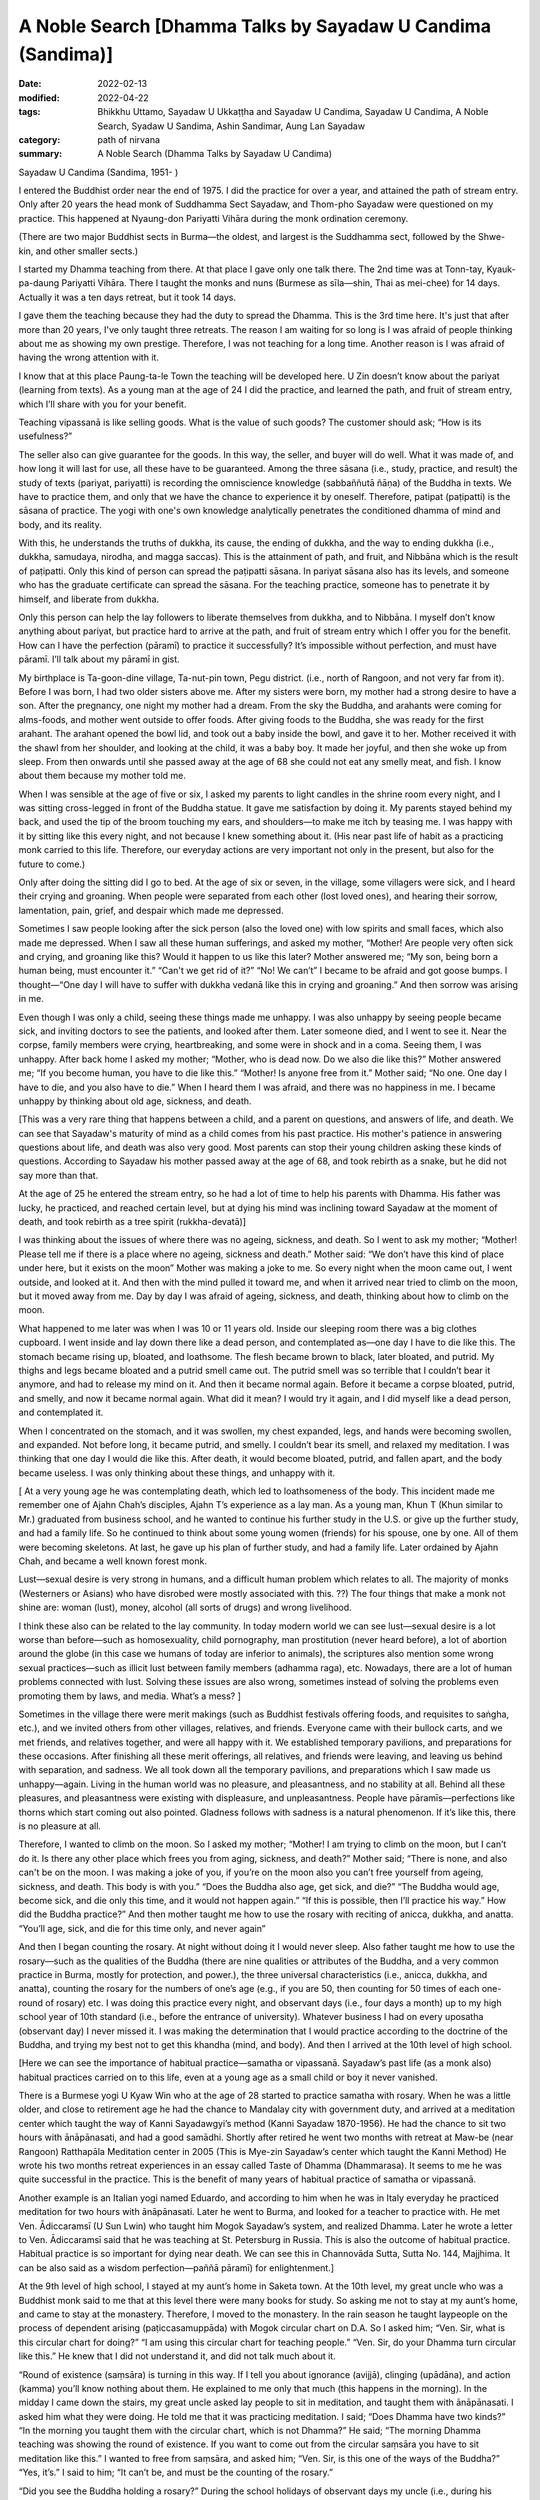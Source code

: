 ===============================================================
A Noble Search [Dhamma Talks by Sayadaw U Candima (Sandima)]
===============================================================

:date: 2022-02-13
:modified: 2022-04-22
:tags: Bhikkhu Uttamo, Sayadaw U Ukkaṭṭha and Sayadaw U Candima, Sayadaw U Candima, A Noble Search, Syadaw U Sandima, Ashin Sandimar, Aung Lan Sayadaw
:category: path of nirvana
:summary: A Noble Search (Dhamma Talks by Sayadaw U Candima)

Sayadaw U Candima (Sandima, 1951- )

I entered the Buddhist order near the end of 1975. I did the practice for over a year, and attained the path of stream entry. Only after 20 years the head monk of Suddhamma Sect Sayadaw, and Thom-pho Sayadaw were questioned on my practice. This happened at Nyaung-don Pariyatti Vihāra during the monk ordination ceremony. 

(There are two major Buddhist sects in Burma—the oldest, and largest is the Suddhamma sect, followed by the Shwe-kin, and other smaller sects.)  

I started my Dhamma teaching from there. At that place I gave only one talk there. The 2nd time was at Tonn-tay, Kyauk-pa-daung Pariyatti Vihāra. There I taught the monks and nuns (Burmese as sīla—shin, Thai as mei-chee) for 14 days. Actually it was a ten days retreat, but it took 14 days. 

I gave them the teaching because they had the duty to spread the Dhamma. This is the 3rd time here. It's just that after more than 20 years, I've only taught three retreats. The reason I am waiting for so long is I was afraid of people thinking about me as showing my own prestige. Therefore, I was not teaching for a long time. Another reason is I was afraid of having the wrong attention with it. 

I know that at this place Paung-ta-le Town the teaching will be developed here. U Zin doesn’t know about the pariyat (learning from texts). As a young man at the age of 24 I did the practice, and learned the path, and fruit of stream entry, which I’ll share with you for your benefit.

Teaching vipassanā is like selling goods. What is the value of such goods? The customer should ask; “How is its usefulness?” 

The seller also can give guarantee for the goods. In this way, the seller, and buyer will do well. What it was made of, and how long it will last for use, all these have to be guaranteed. Among the three sāsana (i.e., study, practice, and result) the study of texts (pariyat, pariyatti) is recording the omniscience knowledge (sabbaññutā ñāṇa) of the Buddha in texts. We have to practice them, and only that we have the chance to experience it by oneself. Therefore, patipat (paṭipatti) is the sāsana of practice. The yogi with one's own knowledge analytically penetrates the conditioned dhamma of mind and body, and its reality. 

With this, he understands the truths of dukkha, its cause, the ending of dukkha, and the way to ending dukkha (i.e., dukkha, samudaya, nirodha, and magga saccas). This is the attainment of path, and fruit, and Nibbāna which is the result of paṭipatti. Only this kind of person can spread the paṭipatti sāsana. In pariyat sāsana also has its levels, and someone who has the graduate certificate can spread the sāsana. For the teaching practice, someone has to penetrate it by himself, and liberate from dukkha.

Only this person can help the lay followers to liberate themselves from dukkha, and to Nibbāna. I myself don’t know anything about pariyat, but practice hard to arrive at the path, and fruit of stream entry which I offer you for the benefit. How can I have the perfection (pāramī) to practice it successfully? It’s impossible without perfection, and must have pāramī. I’ll talk about my pāramī in gist. 

My birthplace is Ta-goon-dine village, Ta-nut-pin town, Pegu district. (i.e., north of Rangoon, and not very far from it). Before I was born, I had two older sisters above me. After my sisters were born, my mother had a strong desire to have a son. After the pregnancy, one night my mother had a dream. From the sky the Buddha, and arahants were coming for alms-foods, and mother went outside to offer foods. After giving foods to the Buddha, she was ready for the first arahant. The arahant opened the bowl lid, and took out a baby inside the bowl, and gave it to her. Mother received it with the shawl from her shoulder, and looking at the child, it was a baby boy. It made her joyful, and then she woke up from sleep. From then onwards until she passed away at the age of 68 she could not eat any smelly meat, and fish. I know about them because my mother told me.

When I was sensible at the age of five or six, I asked my parents to light candles in the shrine room every night, and I was sitting cross-legged in front of the Buddha statue. It gave me satisfaction by doing it. My parents stayed behind my back, and used the tip of the broom touching my ears, and shoulders—to make me itch by teasing me. I was happy with it by sitting like this  every night, and not because I knew something about it. (His near past life of habit as a practicing monk carried to this life. Therefore, our everyday actions are very important not only in the present, but also for the future to come.) 

Only after doing the sitting did I go to bed. At the age of six or seven, in the village, some villagers were sick, and I heard their crying and groaning. When people were separated from each other (lost loved ones), and hearing their sorrow, lamentation, pain, grief, and despair which made me depressed. 

Sometimes I saw people looking after the sick person (also the loved one) with low spirits and small faces, which also made me depressed. When I saw all these human sufferings, and asked my mother, “Mother! Are people very often sick and crying, and groaning like this? Would it happen to us like this later? Mother answered me; “My son, being born a human being, must encounter it.” “Can't we get rid of it?” “No! We can’t” I became to be afraid and got goose bumps. I thought—“One day I will have to suffer with dukkha vedanā like this in crying and groaning.” And then sorrow was arising in me. 

Even though I was only a child, seeing these things made me unhappy. I was also unhappy by seeing people became sick, and inviting doctors to see the patients, and looked after them. Later someone died, and I went to see it. Near the corpse, family members were crying, heartbreaking, and some were in shock and in a coma. Seeing them, I was unhappy. After back home I asked my mother; “Mother, who is dead now. Do we also die like this?” Mother answered me; “If you become human, you have to die like this.” “Mother! Is anyone free from it.” Mother said; “No one. One day I have to die, and you also have to die.” When I heard them I was afraid, and there was no happiness in me. I became unhappy by thinking about old age, sickness, and death.

[This was a very rare thing that happens between a child, and a parent on questions, and answers of life, and death. We can see that Sayadaw's maturity of mind as a child comes from his past practice. His mother's patience in answering questions about life, and death was also very good. Most parents can stop their young children asking these kinds of questions. According to Sayadaw his mother passed away at the age of 68, and took rebirth as a snake, but he did not say more than that. 

At the age of 25 he entered the stream entry, so he had a lot of time to help his parents with Dhamma. His father was lucky, he practiced, and reached certain level, but at dying his mind was inclining toward Sayadaw at the moment of death, and took rebirth as a tree spirit (rukkha-devatā)]

I was thinking about the issues of where there was no ageing, sickness, and death. So I went to ask my mother; “Mother! Please tell me if there is a place where no ageing, sickness and death.”  Mother said: “We don’t have this kind of place under here, but it exists on the moon” Mother was making a joke to me. So every night when the moon came out, I went outside, and looked at it. And then with the mind pulled it  toward me, and when it arrived near tried to climb on the moon, but it moved away from me. Day by day I was afraid of ageing, sickness, and death, thinking about how to climb on the moon. 

What happened to me later was when I was 10 or 11 years old. Inside our sleeping room there was a big clothes cupboard. I went inside and lay down there like a dead person, and contemplated as—one day I have to die like this. The stomach became rising up, bloated, and loathsome. The flesh became brown to black, later  bloated, and putrid. My thighs and legs became bloated and a putrid smell came out. The putrid smell was so terrible that I couldn’t bear it anymore, and had to release my mind on it. And then it became normal again. Before it became a corpse bloated, putrid, and smelly, and now it became normal again. What did it mean? I would try it again, and I did myself like a dead person, and contemplated it. 

When I concentrated on the stomach, and it was swollen, my chest expanded,  legs, and hands were becoming swollen, and expanded. Not before long, it became putrid, and smelly. I couldn’t bear its smell, and relaxed my meditation. I was thinking that one day I would die like this. After death, it would become bloated, putrid, and fallen apart, and the body became useless. I was only thinking about these things, and unhappy with it. 

[ At a very young age he was contemplating death, which led to loathsomeness of the body. This incident made me remember one of Ajahn Chah’s disciples, Ajahn T’s experience as a lay man. As a young man, Khun T (Khun similar to Mr.) graduated from business school, and he wanted to continue his further study in the U.S. or give up the further study, and had a family life. So he continued to think about some young women (friends) for his spouse, one by one. All of them were becoming skeletons. At last, he gave up his plan of further study, and had a family life. Later ordained by Ajahn Chah, and became a well known forest monk. 

Lust—sexual desire is very strong in humans, and a difficult human problem which relates to all. The majority of monks (Westerners or Asians) who have disrobed were mostly associated with this. ??) The four things that make a monk not shine are: woman (lust), money, alcohol (all sorts of drugs) and wrong livelihood.

I think these also can be related to the lay community. In today modern world we can see lust—sexual desire is a lot worse than before—such as homosexuality, child pornography, man prostitution (never heard before), a lot of abortion around the globe (in this case we humans of today are inferior to animals), the scriptures also mention some wrong sexual practices—such as illicit lust between family members (adhamma raga), etc. Nowadays, there are a lot of human problems connected with lust. Solving these issues are also wrong, sometimes instead of solving the problems even promoting them by laws, and media. What’s a mess? ]

Sometimes in the village there were merit makings (such as Buddhist festivals offering foods, and requisites to saṅgha, etc.), and we invited others from other villages, relatives, and friends. Everyone came with their bullock carts, and we met friends, and relatives together, and were all happy with it. We established temporary pavilions, and preparations for these occasions. After finishing all these merit offerings, all relatives, and friends were leaving, and leaving us behind with separation, and sadness. We all took down all the temporary pavilions, and preparations which I saw made us unhappy—again. Living in the human world was no pleasure, and pleasantness, and no stability at all. Behind all these pleasures, and pleasantness were existing with displeasure, and unpleasantness. People have pāramīs—perfections like thorns which start coming out also pointed. Gladness follows with sadness is a natural phenomenon. If it’s like this, there is no pleasure at all.

Therefore, I wanted to climb on the moon. So I asked my mother; “Mother! I am trying to climb on the moon, but I can’t do it. Is there any other place which frees you from aging, sickness, and death?” Mother said; “There is none, and also can't be on the moon. I was making a joke of you, if you’re on the moon also you can’t free yourself from ageing, sickness, and death. This body is with you.” “Does the Buddha also age, get sick, and die?” “The Buddha would age, become sick, and die only this time, and it would not happen again.” “If this is possible, then I’ll practice his way.” How did the Buddha practice?” And then mother taught me how to use the rosary with reciting of anicca, dukkha, and anatta. “You’ll age, sick, and die for this time only, and never again”

And then I began counting the rosary. At night without doing it I would never sleep. Also father taught me how to use the rosary—such as the qualities of the Buddha (there are nine qualities or attributes of the Buddha, and a very common practice in Burma, mostly for protection, and power.), the three universal characteristics (i.e., anicca, dukkha, and anatta), counting the rosary for the numbers of one’s age (e.g., if you are 50, then counting for 50 times of each one-round of rosary) etc. I was doing this practice every night, and observant days (i.e., four days a month) up to my high school year of 10th standard (i.e., before the entrance of university). Whatever business I had on every uposatha (observant day) I never missed it. I was making the determination that I would practice according to the doctrine of the Buddha, and trying my best not to get this khandha (mind, and body). And then I arrived at the 10th level of high school.

[Here we can see the importance of habitual practice—samatha or vipassanā. Sayadaw’s past life (as a monk also) habitual practices carried on to this life, even at a young age as a small child or boy it never vanished. 

There is a Burmese yogi U Kyaw Win who at the age of 28 started to practice samatha with rosary. When he was a little older, and close to retirement age he had the chance to Mandalay city with government duty, and arrived at a meditation center which taught the way of Kanni Sayadawgyi’s method (Kanni Sayadaw 1870-1956). He had the chance to sit two hours with ānāpānasati, and had a good samādhi. Shortly after retired he went two months with retreat at Maw-be (near Rangoon) Ratthapāla Meditation center in 2005 (This is Mye-zin Sayadaw’s center which taught the Kanni Method) He wrote his two months retreat experiences in an essay called Taste of Dhamma (Dhammarasa). It seems to me he was quite successful in the practice. This is the benefit of many years of habitual practice of samatha or vipassanā.

Another example is an Italian yogi named Eduardo, and according to him when he was in Italy everyday he practiced meditation for two hours with ānāpānasati. Later he went to Burma, and looked for a teacher to practice with. He met Ven. Ādiccaramsī (U Sun Lwin) who taught him Mogok Sayadaw’s system, and realized Dhamma. Later he wrote a letter to Ven. Ādiccaramsī said that he was teaching at St. Petersburg in Russia. This is also the outcome of habitual practice. Habitual practice is so important for dying near death. We can see this in Channovāda Sutta, Sutta No. 144, Majjhima. It can be also said as a wisdom perfection—paññā pāramī) for enlightenment.]

At the 9th level of high school, I stayed at my aunt’s home in Saketa town. At the 10th level, my great uncle who was a Buddhist monk said to me that at this level there were many books for study. So asking me not to stay at my aunt’s home, and came to stay at the monastery. Therefore, I moved to the monastery. In the rain season he taught laypeople on the process of dependent arising (paṭiccasamuppāda) with Mogok circular chart on D.A. So I asked him; “Ven. Sir, what is this circular chart for doing?” “I am using this circular chart for teaching people.” “Ven. Sir, do your Dhamma turn circular like this.” He knew that I did not understand it, and did not talk much about it.

“Round of existence (saṃsāra) is turning in this way. If I tell you about ignorance (avijjā), clinging (upādāna), and action (kamma) you’ll know nothing about them. He explained to me only that much (this happens in the morning). In the midday I came down the stairs, my great uncle asked lay people to sit in meditation, and taught them with ānāpānasati. I asked him what they were doing. He told me that it was practicing meditation. I said; “Does Dhamma have two kinds?” “In the morning you taught them with the circular chart, which is not Dhamma?” He said; “The morning Dhamma teaching was showing the round of existence. If you want to come out from the circular saṃsāra you have to sit meditation like this.” I wanted to free from saṃsāra, and asked him; “Ven. Sir, is this one of the ways of the Buddha?” “Yes, it’s.” I said to him; “It can’t be, and must be the counting of the rosary.”

“Did you see the Buddha holding a rosary?” During the school holidays of observant days my uncle (i.e., during his periods in Saketa) sent me with his car to Shwe-dagon ceti for my observance. (We can see the strong pāramī came from his past lives. For most of us young people, let alone practice like he did; they don't even remember most of the observant days. I cannot even remember schools, and government offices having holidays on Buddhist observant days—for full moon, and new moon. In the time of the Buddha, the Buddhists had it. In saṃsāra, it was extremely rare to meet and have this with the Buddha Dhamma in saṃsāra. Therefore, Buddhists should use this rare chance for the practice.)

I had never seen a Buddha statue holding a rosary. Then my great uncle continued; “These rosary practices were the practice of before the Buddha. The practice of Buddha, and arahants is like now we are doing the ānāpānasati. “Then I requested him; “Please give me instruction on this practice.” He gave me the instruction, and said; “At night you should try it.” “Every time the air going in, and going out will touch the entrance of the nostril, and you have to know them. If you continue to know it with mindfulness, the Dhamma will show you.”

At night, after my study, I did my usual rosary practice and then practiced ānāpāna meditation. After five or 10 minutes, my body seemed to be elevated—from the floor about seven inches. Ha! I have become arahant now. What I heard is that a real arahant could fly with jhanic power (It was like the Susima wanderer of the time of the Buddha, and some Buddhists). And then I could go wherever I wanted. So, with joy I continued with the practice. It seemed to me it was rising up more in the air. It was true or not I wanted to know it. So I opened my eyes, looking at it, and seeing my buttocks were still on the mattress. Whatever it was I continued, and it seemed moving one-armed length, when I was opening my eyes again it stuck with the mattress again. 

I continued with the practice, it seemed like I was moving up one human’s height. With the continued practice it seemed my head was touching the roof. Continuing with it the roof was opened, and with the brightness the body moved up to the sky like a firework. It was too quick and went up with acceleration. The whole sky could not be seen in any shape, and form with full of light I was in the sky. My mind was peaceful, happy, and clear. It was like riding on the waves of the air. It must be Dhamma happiness. 

Could it be Nibbāna? It seemed I attained Nibbāna. I was enjoying absorption  with thinking. I fully enjoyed the jhanic pleasure, and came out of it. Furthermore, I went into jhāna at midnight, and came out at four a.m. in the morning (i.e., four hours in absorption). This present physical body did not go up there, but only the upādāna-rūpa—clinging physical form going up there. This loathsome body (asubha body) was staying on the mattress. I knew all these only after practicing Dhamma, and could explain them. At first, I did not know in this way. (He knew the experience but can’t explain it.)

(In one of Mogok Sayadaw’s talks, he said that most people thought the mind could go here, and there. This was a wrong view (sassata) like the view of soul theory, but the mind could incline toward anywhere. We can see this in The-inn Gu Sayadaw’s experience at the time of his realization of anāgāmi. Some wrong views are the outcome of practices, and experiences which were misinterpretations.) 

At night after my study I developed ānāpāna samādhi, and went to the sky. I stayed there until my satisfaction, and came down in the morning. These were regular, and I didn’t sleep for seven months. Not sleeping is my own mind. The body down there was asleep (i.e., the body was at rest). I knew that my own mind was not asleep. At school, my face was clear, and I passed my exams. I arrived at the age of 23. My mother was worried about me marrying a city or town girl. So she arranged a country girl for me. Mother made this arrangement with the parents of a girl in our village. 

Both sides of the parents were finished with the engagement, and it only needed my consent. My mother said to me; “My son you should not have a family life with a city girl, instead marry a country girl. I have already made an engagement for you.” My response was; “Mother, if you like her, then it is all right. I don’t have the wish of only marrying this one, and not the other one. For a good man, the woman's side will come for the engagement. I have to work for a woman if I don’t get one, and let it be. Mother said; “No, it’s already arranged.” I tell you this matter because it was connected with perfection—pāramī, and this will come later. 

When I was thinking about this matter, marrying a woman was like signing the agreement. I didn’t have any love affair with her. It wasn’t like my friends. I must speak to her, so I asked to meet her at night without her parents at home. When I went there at night, she came out, and invited me inside the house. In her room, I was sitting on the bed, and she was a little distance on the floor. When I looked at her, she was like a wooden statue to me (i.e., seemed to be a lifeless object). She did not appear to me as a woman. 

(When a sotāpanna sees a woman, it is not a woman to him. I have already mentioned one of Ajahn Chah’s disciple Khun T, when he was thinking about having a family life, and every woman he thought about for his choice all of them appeared to him like skeletons.) 

I did not say a word for half an hour, so that she asked me; “Darling, are you not well?” I responded with one words as; “I am well” After 15 minutes passed by “Do you have a lover in Rangoon?” I only responded with; “I don’t have anyone”, and then another 15 or 20 minutes passed. Likewise, I myself don't know what happened to me. She asked me; “Do you see any fault in me?” My response was; “No, you don’t have any fault.” With this response, she was crying. I knew that she was crying, but in my mind she was still a wooden statue for me. 

[This is my reflection—maybe in his past life as a monk he practiced four elements meditation on earth element (paṭhavī)]. 

After that, I returned home. Next day I told my sister that last night I went there, and spoke with her, but she was not a human. They all laughed at me. These are related to perfection, because of wholesome perfection I could practice the Dhamma like now.

Even though I had the perfection I did not think about to become a monk, it was never in my head. The reason was I saw village monks sitting there in their monasteries the whole day. When I saw them, I myself became bored. “What are they thinking by sitting there the whole day?”

I thought their lives were too dry and boring, and only they could bear it. Anyhow, I myself now am a monk. When I was continuing my study (maybe in university) one day my elder sister, and uncle, not giving any reason, took me somewhere for ordination (This was arranged by his parents. Sayadaw himself also did not mention very clearly the reason behind the ordination.) They were afraid of me that not telling anything about it to me. My character is never talking, and doing things which are not right. So they were afraid of asking me to ordain by force. From Saketa (the town where his uncle lived) they brought me to Mingaladon (this is the place where the international airport exists, not far from Rangoon, and Maw-be) by car. At Munpye-yanpye Pagoda (it means free from Mara, and enemy) there was a nine days retreat of The-inn Gu meditation for the temporary ordained monks.

(Here the working of kamma was quite interesting. He learned ānāpānasati from his great uncle monk who was a teacher of Mogok tradition. Except samatha practice he did not learn any important Dhammas from him for the Four Noble Truths, paṭiccasamuppāda, vipassanā, etc. He also did not have any interest in Mogok Dhamma. His knowledge of practice was zero, and he encountered many difficulties in his practice. It seemed to me he had a strong kammic link with The-inn Gu Sayadaw. It makes me remember one of Ajahn Chah’s disciples—Ajahn P. He was from Bangkok, and after graduation in Thailand he continued his further study in the U.S. One day on his meditation there he saw a senior monk in his practice, and he did not know who the monk was. 

He came back to Thailand, and was looking for this monk. He was looking for him in the well known Thai forest tradition of Ajahn Mun’s senior disciples—such as Ajahn Fung, Ajahn Wen, Ajahn Chop, etc. Later he found Ajahn Chah who was the monk who appeared in his meditation. He became Ajahn Chah’s disciple, and because of his samādhi had a monastery in Bangkok at a noisy area near Don Muang international airport. Therefore, everyone has their own teacher of kammic link.)

So they took me to Kammaṭṭhāna teacher U Siyama who was The-inn Gu Sayadaw’s disciple. They did not even tell me a word of the purpose of taking me here. When we arrived there, my parents were waiting for us. There was also a pavilion for monk ordination with new monk robes inside. I was speaking with Sayadaw, and later my mother called me to have my lunch, and to take a bath. 

When I was preparing for a bath, my mother told me to wash my head first. When I was sitting with my bowed head, mother poured water on my head, and then cut my head hair with the scissors. After two or three times of cutting, the middle part of the hairs were gone. It made me angry, but to my mother I couldn’t say anything about it, if another person I could kill him. (Here we can see his dosa character which is tough and determined.) 

Because I had other plans, and already spent some money on it (not mentioned it). It made me angry and sorrowful, but I let go of the anger and conceit. It was up to my mother’s decision to become a monk. When I was young, I always listened to my parent’s words, and never made them suffered mentally by opposing them.

I did not want to see and make my parents unhappy, and distressed because of me. When my mother became sick, I stayed near her without sleep (as a young boy concerned for her). As a child when l was playing never going far from mother, in case she needed me I could hear her calling. 

[Here we can see Sayadaw as a young child even had the instinct of filial obligations, and practices—i.e., in Chinese shao-tao the foundation of all goodness to arise. So he was a filial son—shao-gi when he was young. I want to contemplate more about moral or ethical education or virtues which is the foundation of worldly wholesome dhamma to arise, that again supports spiritual development. 

There is much evidence on this in the distant past or present day. Here I want to give two examples from mainland China in short which were extracted from two documentary films. The first one was from Tian-ginn, Ho-pei Province. He was called Mr. Gyauk (i.e., Chinese family name). He was the head of a criminal gang, and a rich person, most of his wealth could come from black money or wrong livelihood. Later he met a group of people who were touring the whole China lecturing on Chinese culture, and moral education which were not from books, but directly from their lives, and experiences—How their characters, and lives were changed? He himself became a changed person, and became a well known philanthropist. 

The second person was from southern China Chow-chou district Guang-don Province. He was called Mr. Shel (family name), and seemed to be from the countryside. He was the leader of a small group of thugs in his area, and everyone was afraid of him. Likewise, he gave a lot of trouble to people there. He exploited people by force, and violence. Therefore, many sold their lands (farm lands), and left the place. He got them at a cheap price. Later he had the chance to see some  documentary films on moral education, and Buddhism which I have mentioned above. He changed his life in accordance with the teachings of Chinese sages, and the Buddha, and became a totally new person, even his face was changed from unwholesome to wholesome. Later he used the video records on moral education to train people around China in his place. He built a center for this purpose, because he got many lands which are mentioned above. Before he was a violent thug, now an educator on moral education, and also became a practicing Buddhist of Pure Land Buddhism. For their lives can check the following website—www.sxjyggw.org]

When I was young I experienced unhappy things (i.e., human sufferings around him), and in this way became a monk. Before I became a monk, one time when I was crossing the Pegu Stream, and got stuck in the thick mud. I thought to myself—“I must die, and there is no-one to save me. It’s also very far from the village.” I was calling on the Buddha, and not very long the tide water would arise, and except the Buddha no-one could save me. 

After some time, the fisherman Ko Aung Din, who was our neighbor returning from fishing saw me, and saved my life. Arrived back home, my mother gave me food. I was thinking that when people encountered dukkha they were calling for the Buddha. In that case, what should I do to be near the Buddha? If I was in dukkha I would be near the Buddha. And then I made the following wish—“In every life let me encounter dukkha!” My whole body was rising up with goose flesh. This is also a pāramī —perfection. Everyone desires, and for the happiness of human, and celestial beings (devata), and making wishes, and prayers for these things. But no-one is making the wish, and prayer of encountering dukkha. This can be said as the spirit of perfection. 

After ordaining and doing the nine days retreat, what did my teacher tell me? Only at that time did I hear about vipassanā—insight practice. Sayadaw said that one day we must die, and dukkha vedanā would arise, and it would kill the patient with great suffering. If we practiced ānāpānasati continuously without changing, the body would be freed from ageing, sickness, and death. 

After the nine days retreat, the time for disrobing arrived. Others were disrobed, and I was thinking of should I disrobe or not? If I disrobed, and in the world with my wife, and children surrounded with fire of greed, and sorrow. I had to support them with my education. I had to be afraid of the suffering related to them. 

Furthermore, I even was afraid that one day my parents passed away. So I didn’t like extra dukkha. After my younger brother was born I said to my mother; “Mother, please do not give birth again, if you do, it will encounter dukkha again.” Mother was laughing at me when she heard what I said. They didn’t have saṁvega like me. I was afraid of encountering the fetters (saṁyojana), and sufferings (dukkha) by increasing one person (a family member). If mother was pregnant, I didn’t let her see me, because I was afraid of the fetters. If I had a family I would meet with the fetter of my wife, and children. I am determined not to let these things happen to me. When I was thinking about the disrobed monk, the reason for their discontinued monkhood were the matters of family members, work duties, etc. They replied to the abbot as they wanted to continue the practice because of other duties that they had to leave. 

What I remembered was—men were caught up in traps, but I was free from it was up to me. If I followed them, I would catch up in the trap. So I was afraid of being caught up in a trap. 

(Sayadaw had a fiancée, but it did not affect his mind. It was the same as Chao Khun Nor who was temporarily ordained for his deceased master His Majesty King Rama VI, and after disrobing would marry his fiancée. He changed his mind, and continued his practice in a Kuti for 45 years—a noble warrior. Most disrobing cases were related to women. There were also many western monks disrobed by women, and after marriages many divorced again. With my knowledge, westerners died in Thailand by women (disrobed), and died in Sri Lanka by illnesses (disrobed or died by hygienic problems).

There was a story in Thailand related to Luang Por Dun—Atulo's senior disciple. Luang Por Dun was well known, and one of Ajahn Mun’s senior disciples. He was a bit like a Zen Master, and one of his well known teachings is that Citta is Buddha. His senior disciple was 60 or over 60 of age, and an abbot of a monastery. One day he told his monks he would give up his robes. It shocked the monks, and lay followers. The reason he gave up his robes was he wanted to marry a daughter of a faithful follower. No-one could persuade him to stay in robes. Later, the news arrived at Luang Por Dun. Luang Por also stopped him, and tried to change his mind. At last Luang Por became impatient, and scolded him as follows— “You’re not looking at your mind, instead looking at the woman’s…?...”

I requested Sayadaw (his meditation teacher); “Ven. Sir, please show me the way. I want path, and fruit, and Nibbāna (magga, and phala). Could you show me the way to achieve this? Only Sayadaw had attained the magga, phala, and Nibbāna can teach me to attain it. If you’re not unclear in this matter, I’ll also become like you. I don’t want to be in an unclear situation by wearing the robes with a bald head. 

If I am in an unclear situation, then I only want to be in lay life. So please give me a guarantee. Sayadaw’s response was; “I am looking for this kind of person. I give my guarantee to you”, and then I did not disrobe. 

(Sayadaw talked about his tough, and hard life of school years in the village.) 

I had studied a year in Kyauk-tam (i.e., Tham-Lynn town), and from there to Rangoon (already mentioned above). I had my education with difficulties, and a hard life. I was worrying about wasting all these matters, and also I was a young man.

(Here we can see his seriousness in practice, and a monk's life. He must achieve something in Dhamma instead of wasting his life without any result.) 

I was thinking about another point: Sāriputta, and Mahāmoggallāna were rich men, and Anuruddha was a prince, even though they could wear robes. I was nothing special about, and why should not I let go of worldly matters. With these thoughts, I uplifted my spirit.

In this way I continued my practice. March and April were very hot, and at these time there were very few people. Sayadaw taught Dhamma only at nighttime (very hot at daytime). In the daytime I went up to Kyauk-wine ceti at Kyauk-galat. I sat in meditation in a cave at the middle platform. 

I couldn’t control my mind. Likewise, I tried to establish ānāpānasati, and the mind with sensual pleasure related to young man was arising in me. I sent my mind to the entrance of the nostril, but every time it ran away from it. I became low-spirited. Furthermore, I took the face towel which was on my shoulder, and looked at the white towel and recited as—it’s white, it’s white, etc. With the reciting, the mind went out very often. With a lot of sense objects arose, and I couldn’t control it. In practice the meditation object disappeared, and after 15 days I went to ask Sayadaw to give me a method to control my mind. He told me; “You would not get it this way. With going, and coming has sati. You must have sati when going for alms round, and wearing your robes. From going, stepping etc. have to stick with sati. Your mind and body always have to be stick with sati.” 

I wanted to realize the Dhamma, so I was holding things with sati, taking things with sati, going and stepping with sati, etc. If the mind went out, I used sati to come back to the object. In this way I practiced for 15 or 20 days, and my practice was becoming stronger. I went alms round in houses at Taik-koe-lone (Nine Buildings). 

One day I went inside a house, and sitting at a place prepared for monks, and a girl came out and put foods inside my bowl. After I put on bowl lid my consciousness stopped, and disappeared. 

(i.e., something like in coma, it’s called fall into bhavaṅga—life continuum mind in Abhidhamma. When Luang Por Tate Desaramsi, one of the Ajahn Mun’s senior disciple, was a young monk, he always fell into this state while sitting in samādhi. If someone can’t correct it,  it will become a habit and affect the practice.) 

The present mind, and body was not sticking with the conceptual object, and ceased or stopped (The object of perception or concept disappeared) that I did know myself, and the normal mind was stopped, and I didn’t know to get up. The girl also had to sit in front of me. After some time my sati came back, and became frightened. 

Later, I told Sayadaw; “Ven. Sir, when I was receiving foods, my sati disappeared, and it became a problem. It’s better for me to temporarily stop the house alms round” Sayadaw's response was; “No, don’t stop it. You’re not stealing other people’s properties, and not insulting them. It comes from practice, and no fault at all. Who is blaming you?” “No-one, Ven. Sir” “In this case, you continue the practice.”

After that, I asked Sayadaw’s permission to go back home, and see my parents for a request to spend vassa (rain) here. (Here we can see Sayadaw as a good son or a filial son according to the Chinese culture standard. Actually, he had no need to do it, but his parents did not know about his commitment for a monk life. He would come back home after the nine-days retreat.)

After seeing my parents at home, I returned to the monastery. 

Then I met the female followers (upāsikās) again at Taik-koe-lone (Nine Buildings). At present with respect, and over faith (saddhā) became craving (taṇhā). I thought they were extreme, and also didn’t know me before. And then I went to talk to Sayadaw about it (U Chandima did not mention what really happened to him, anyhow he was extremely careful about his practice, and monk life). 

After listening to me, he said; “Yes, you can’t continue to stay here. If you continue to stay here there will be danger.” So he sent me to The-inn Gu Meditation Center in Maw-be. At night, when I sat for meditation, and understood the reality behind the incident. In my past life (it seemed the near past life) I had practiced here as a monk. At that time this place was a deep forest (in Thailand at the beginning of the 20th century villages, and forests did not have clear boundaries. Outside the villages were forests.) Every day on alms round I left some extra food for a group of cats’ family in the forest. This group of cats came, and ate these foods. Therefore, I had intimacy with these cats, because of the past fetters (saṁyojana) it continued to this present life. So I didn’t see any faults in them, and went to The-inn Gu Center for my practice. 

(In Mae-chi Kaaw Siamlam’s biography mentioned one of her past lives as a mother hen with some chicks were wandering around a monastery, and looking for foods, insects, and rice grains. Nowadays, humans are closer to animals than before or ever. They created more kammic links with all sorts of animals; using animals in many ways with a lot of exploitation on animals, sometimes in very cruel ways. Today men talk a lot about human rights, and also use it wrongly. Do they ever think about animal rights? With animals, humans create a lot of environmental problems around the world.) 

I arrived at The-inn Gu, and on 12th of Na-yone (i.e., roughly in June), and I started my practice there, even after a month I didn't have any realization. With breathing in, and breathing out vedanā arose (i.e., dukkha vedanā), and then breathing strongly to overcome dukkha vedanā was becoming a practice. In the instruction when painful feelings arose, and asking the yogi to breathe strongly again. When it was freed from ānāpānasati, the mind returned to dukkha vedanā. When vedanā became unbearable and I had to re-establish ānāpānasati.

Sometimes with good jhāna it was freed from vedanā (Here the language Sayadaw used did not represent the exact meaning. Good jhāna was not the real abortion state, but represented strong samādhi. We can never be free from feeling, one type of three feelings always exists as one of the five khandhas. Freed from vedanā meant I could bear it.) Sometimes it fell back on vedanā (i.e., vedanā pulling the mind down to its place). 

What did Sayadawgyi say about it? (i.e., referred to The-inn Gu U Ukkaṭṭha). He taught: “Hot, stiffness, tightness are vedanā, numbness is vedanā, to vedanā noting it as vedanā” (from Sayadaw’s U Ukkatha’s talk). I had to note them as vedanā, but I didn’t know about it. I had listened to other talks also, and didn’t know anything about them. Likewise, I did not know about insight practice (vipassanā). 

(Here we know about the importance of study (pariyat or ñāta pariññā). U Chandima didn’t have a good teacher to guide him. He had the chance to study with his great uncle monk who was teaching the Mogok System, but it seemed he had not learnt anything from him when he was in high school. I want to say here the importance of Mogok Sayadaw’s Dhamma talks in practice. It not only helps us to develop wisdom faculties also directs us to the clear direction on the practice).

I only remember one Dhamma, which is whether you want to know if you are enlightened. (i.e., the state of stream entry—sotāpanna)—“with the contact of the eye, and physical form (rūpa) if you know them as seeing a man, and knowing a man seeing a dog, and knowing a dog, etc. These are normal knowing (knowing with concepts), and you don’t have any realization.” 

I only understood this one. The other things are the five khandhas, etc. I did not know anything about them. “In the practice, the normal knowing of seeing man, and knowing as man, seeing dog, and knowing as dog; it’s not the realization yet; but if you are seeing man, and not knowing as man, seeing dog, and not knowing as dog is the realization.” I only knew this one, and this was a manual Dhamma for me. Now I have attained the Dhamma with this one as my manual. 

The teachers taught the students as—“noting the hotness, stiffness, and tenseness as vedanā, and continue to observe them.” Then I want to ask my teacher; “Ven. Sir, should I note the hotness, stiffness, tenseness as vedanā?” He said to me; “Yes, it’s” Then I noted them as —hotness is vedanā, stiffness is vedanā, vedanā, vedanā, etc. When I checked it I only knew hotness, stiffness, and aches, and pain, but didn’t know vedanā (i.e., get lost in words, and concepts). There was an old nun who looked after me. Her name was Daw Mittara, she herself also was a teacher (it seemed teaching the nuns, and laywomen). 

At night, I went to ask her my problem. Then I asked her; “Sayalay, when I practice, note the hotness, stiffness, and tenseness as vedanās, but I don’t know about vedanā. I only know hotness, stiffness, and aches only. How should I practice knowing vedanā?” (Sayadaw did not continue to talk about how the Mae-chee Daw Mittara responded to him. He stopped here. I guess Daw Mittara would answer the same as his teacher had said before. Sayalay is the Burmese word for teacher and is the name given to nuns by monks and lay alike.)

Upāsakas and Upāsikās, you have to listen to this talk with wisdom ear to learn from a person who didn’t know about the practice. I was noting the hotness, stiffness etc., but I didn’t know about vedanā. I myself was a science student before—so— How to practice it?, How to note it?, What is the reason for it?, What cause leads to what result? I could only practice by having references and evidence. 

For example, in geometry (a type of mathematics)—two triangles are equal, in this case you have to prove it. I had the genetics of science with me (beja). I myself had the habit of saying and doing things according to the truth. If it means nothing to me; even if it's a step, I won't do it. Now I don't know why the heat, stiffness, etc. are considered "vedanā", which makes me feel unsatisfied. So I asked Sayadaw; “Ven. Sir, I note hotness, stiffness as vedanā, but I don’t know about vedanā. How do I contemplate it?” Sayadaw’s reply was; “Ven. If you have hot, cold, and stiffness, it’s pleasant or unpleasant?” “It’s unpleasant, Ven. Sir” “In this case you have to note it as dukkha.” “Did it happen on its own, or did you do it? “It happens by itself, sir.” “Then you note it as anatta—not-self. Are these natures permanent or impermanent?” “It’s impermanent Sir.” “Then it’s not permanent, you note it as anicca—inconstant.” I thought as I had the method, and practiced it again. 

(All these instructions were according to Buddha teachings, but the knowing, and the reality were not in accordance with the Dhamma, so it only became concepts). 

Before vedanā arising I practiced ānāpānasati, and when vedanā arose as an example—hotness arising from its nature, and I recited it as anatta, anatta, etc. So my mind became tired. When I looked it back, hotness is only known as hotness. I didn’t know it as anatta, and only the reciting of anatta existed. 

The instructor of meditation (kammaṭṭhāna-ācariya) had to give the instruction suitable to the character of the student, and not taking everyone as the same. People had different knowledge (ñāṇa). This was the most important in giving instruction. The teacher must give guidance appropriate to the practitioner's shallow or deep knowledge, and his scope, and perspective. I wanted to know the nature of cause, and effect. The teacher gave me instruction as usual (i.e., fix formula) that the giver, and the receiver were not in accordance with its nature. It was only reciting as anatta, but I couldn’t bear the pain and aches; because I couldn’t bear the hotness, pain and aches that the mind suffered—So I was reciting it dukkha, dukkha, etc. It was only reciting, and still in suffering. It did not disappear, and also not knowing as vedanā. From hotness, it changed to stiffness, so I noted it as anicca; once noting the stiffness, it also changed. I noted it as anatta, anicca, and recited as dukkha, but I was only knowing of not wanting the pains, and aches. 

Anicca, dukkha and anatta knowledges did not arise and only knowing it as unpleasant. For a week I was practicing days and nights, the practice was not developed enough that it made me disappointed. It was also not right. Therefore, I went to ask the meditation teacher U Nandobasa. It was not easy to ask him, because there were many people there. He could shave head hair, so I had to wait until my hair was long enough. 

Only shaving the hair, I approached him friendly, and asked my question. “Ven. Sir; I am noting the hotness, stiffness, and tenseness, but don’t know vedanā. To the nature of the element, I know only unpleasantness. How should I practice knowing vedanā, and without unpleasantness?” His answer was ; “Friend, if hotness, stiffness, and tenseness arise, it has to be noted as vedanā” 

(Friend is the Pāḷi of āvuso—in Burmese—Kodaw. Here we can see the system or method of practice with no clear explanation about the system. Later we will see when U Chandima became a teacher himself he explained his teaching very clearly about the three trainings of sīla, samādhi and paññā. If we study Mogok Sayadaw’s talks we also understand the importance of the teacher, and ñāta pariññā before the practice.) 

“I myself have practiced like this, and noting is useless for me; but I’ll note it again.” So I continued the practice with noting. Noting was one thing, and the experience (i.e., feeling of dukkha vedanā) was another thing, only knowing the unpleasantness, and not led to wisdom (paññā). I was practicing for over a month now, my skin was burning, and my bottom was with injuries. 

[ Here we can see the seriousness of his effort in practice, similar to the great yogis of the past. It mentioned the following incident in Tibetan yogi Milaripa’s biography. Once one of his disciples had to leave him, so he sent his disciple on a journey. When it was time to leave and say goodbye, the disciples asked him to give a short teaching. Milaripa turned his back towards him, and bending his body a little, and lifted his sabong (i.e., lower clothes), and showed his bottom to him. It looked like a hard rock dark with hard flesh, and skin—an excellent meditation teaching.

There was also a famous Japanese Zen Master Ban-Kai whose well known teaching was “UNBORN”. One time he stayed in a cave, and did a lot of long sittings that his bottom skin was worn out with blood. (18th or 19th century). Long hours of sitting without a proper samādhi is a difficulty to do. Ajahn Mahā Bua also did long night sitting, from evening to morning without change. His intention was to understand dukkha vedanā, and how much he could bear it. According to him if someone overcomes it however strong dukkha vedanā arises not a problem at all—especially at near death, and dying. Some western Buddhists look down on Mahāsi system of noting method in the satipaṭṭhāna sutta—this is developing vipassanā samādhi. When it is developed, one can bear the dukkha vedanā. In southern Burma, Mon state, Mu-don town there was a well known teacher called Taw-koo Sayadaw, and his teaching was Mahāsi system, but the differences between them was in sitting. He encouraged sitting for long periods of time, and some people could sit for six hours, 8 hours or 12 hours at a time with this noting method. Sayadaw himself was an example, including some of his close disciples. Without strong samādhi and insight, nobody can sit that long. Once I was in a Thai forest monastery a monk named Ajahn Tong after the evening pūja seven to 8 p.m., he went into jhāna state, and came out at four a.m. exactly by himself before the morning bell rung for the morning pūja. ]

From the morning 6 a.m. to 10 a.m. was one sitting, and from midday to 5 p.m. was another long sitting. At 7 p.m., we had to do the evening pūja. I went to see Sayadaw and told him; “Sayadaw I don’t want to attend the pūja. I don’t have enough time for practice.” So Sayadaw designated a place in a sīmā for me to do my practice. He also gave other monks permission if they wanted to do the practice. 

From then onwards from midday 12 p.m. to nighttime 7 p.m. I did one sitting. I desired for the Dhamma, and no need to reduce the price like in business. Most people (in most centers) did the sitting for an hour only. They thought that one hour was enough; however, what was the use of just one hour? I was wishing for the Dhamma that I had to sit for to attain it. If you didn’t succeed, then it was only wasting the time with the numbers of sitting. (This reflection is important for young serious yogis—man or woman) “I must practice to attain”, and with the desired mind (chanda) I did my practice. 

(In one of Mogok Talks—it mentioned yogis should practice with saṁvega, chanda, and māna for attaining of Dhamma)

The practice and progress did not match, and all that remained was pain and soreness every day. It took me a long time, but I didn't get to exist. I tried to run away from vedanā with only a short time, and fell back into it. Only with ānāpāna practice, I freed myself from it; and without it, I became unpleasant again. I was not freed from dukkha. How should I practice this Dhamma? And then I was praying for the Buddha. 

I could not rely on my teacher; so I prayed to the Buddha, but he did not teach me. I was afraid of the four woeful existences (apāya). Fear of ageing, sickness, and death sufferings was also this mind. The female boss Visākhā, and Anāthapiṇḍika boss became stream winners (sotāpanna), and enjoyed the sensual pleasure in havens, they were also in this mind. This mind was changing in various ways to express its nature—which I became understanding of. It was arriving at insight. When doing the practice, I didn’t get what one’s desire was, and thinking as follows. 

In the past, arahants attained absorption (jhānas), before I also had attained jhānas. Attaining of jhānas must be arahant. Therefore, I practiced ānāpāna up to jhāna levels, after attaining it I went up to the sky as before, and came down again. I was playing jhāna in different ways, after that I was opening my eyes, and when seeing a nun, and only knowing as a nun. In this case, if seeing man, and knowing as man, seeing dog, and still knowing as dog, then my practice was not attaining the Dhamma Nibbāna) yet. I deviated from it, so what should I do to achieve Dhamma? I didn’t see the trace of the path because I didn’t get the good method and the right way. Therefore, I myself teach you with guarantee with the right method, and right way. I am concerned for you not to happen the same as me. I am teaching you this kind of saddhā.

I was practicing until my buttocks were like falling apart with the skin falling out. After the sitting, if I got up my buttocks, and robe were sticking together. 

I had to use my spittle to separate it. I was practicing without getting up, and also not thinking of getting up. Attaining Jhānas also was not arahant yet. 

Was it an arahant by seeing things? (i.e., divine eye). In this case I must establish the vision, and I practiced for it, and attaining the light element (dhātu) or the clear element. With this, I was looking at celestial beings, and their heavenly mansions, forests, mountains, clouds; and on earth, seeing living beings, worms with different shapes and forms. Then I became an arahant and opened my eyes in seeing man, and dog only knowing as man, and dog. 

Before the practice when seeing man, and dog it was only knowing as man and dog. After the practice it was not making by oneself only with the internal normal mind, and looking at also still seeing, and knowing man as man, dog as dog. This was still not the Dhamma. Then what were the other ways? I was looking at things which were appeared by itself. With this mind it was purified. I would control the mind to be calm. With a lot of control, the mind became calm down, and ceased in a blip. The life continuum mind (bhavaṅga citta) vibrated, and the clear element went out with light. Its clear element was another kind. The light element came from ānāpānasati was a different kind—which encountered, and seen things randomly. The light element now was appearing with brightness when I wanted to see anything, and it was like looking at things with a torchlight. 

Now, I was practicing at Maw-be, and my parents were at Pe-gu. I wanted to look at my father, and mother there, and when I looked there, and also saw them. (the mind did not go there as most people thought, it was only inclining towards that direction). 

What were they doing at that time? Father was in the kitchen, and roasting dry fish to eat, and after that he was looking for the oil bottle. I was seeing it as like opening my eyes. He couldn’t find it, so he asked my mother; “Ma Khin Mya! Where is the oil bottle. I heard his voices like using an ear-phone small, and clear voice. Mother replied as; “It’s at the corner of the food cupboard.” Father took the oil bottle from the corner of the food cupboard, and looked inside to see there was only a little bit of oil. He was angry, and scolding mother as; “The oil is near finished, and why don’t you buy, and fill it again?” All these things I saw, and heard from my place. 

Now, I knew things which I wanted to know, see and hear, so I thought I was to become an arahant. I still didn’t know about stream enterer, once-returner and non-returner. I thought attainment of Dhamma was arahant, if became arahant must attain Nibbāna (i.e., unborn). When a nun came, and looked at her only knowing as a nun. When looking at a monk, and only knowing as a monk. When looking at man, and only knew as man. 

Oh! My view has not changed. My practice seemed to be wrong. You had to destroy these practices. It was very valuable by hearing a sage’s word of Sayadawgyi (i.e., referred to The-inn Gu Sayadaw).

If Sayadawgyi did not mention, I could take pleasure in visions, and hearings (i.e., divine eye and ear), it would be wrong. I would take them as real, and it took me moving with it. Now I have arrived at the top with a noble word of a Sage. I want you all to get this kind of general knowledge. 

[The divine eye, knowledge of past lives, jhānas and abhiññā—intuitive power, psychic power, etc., are arguably the highest secular knowledge. If people reach that goal, they mostly get lost in it. Soon Loon Sayadaw acquired these things even while he was still a lay man who practiced ānāpānasati. He mentioned it as follows—

“Loki (i.e., highly worldly knowledge as mentioned above) is very good indeed. I am very lucky that I can cross to the other shore (i.e., Nibbāna), if not I am sinking in these worldly knowledge.” 

Here we can see U Chandima’s wisdom character. He easily gave up on them. His search was not these unstable things—a noble search, which was Nibbāna. Nothing is worthy of clinging.]

Which one was Dhamma? (I was in the state of looking for the Dhamma, and still not found it yet. Arahants could separate many bodies. Could it be that the Dhamma is able to separate the body? I was separating the mind from the body. I attained them by creation. In sitting, a body was separated out in a blip, and it went away from me with each step. (This kind of experience is confusing, and misunderstanding people as a soul goes out from a body. Not only scientists believe it, even Buddhist monks. Some Mahayanist interpret it as a soul by seeing someone in a hypnotic state have this kind of experience.)

At that time I was thirsty for water. The mind of wanting to drink water arose, and I must go and drink water, but without getting up to drink it. With a lot of exercises, this body went out step by step slowly. This body opened the lid of the water pot, and held the cup, took the water inside and drank it. Ah! It cooled up my chest. This body (form) returned to the sitting place and ceased, the mind and the sitting body combined again.

[Here, most people treat the body as the atta—self and also the mind (as the atta). If no Buddha had appeared, all living beings would treat it as the same.] How thick and deep is self view in beings? The Buddha gave each analogy to the five khandhas, and for the mind-consciousness as a magician. All beings are playing tricks by this mind. We create all sorts of problems, and sufferings for oneself, and others. We should have disillusionment, and disenchantment for the mind.) 

I could separate a body, and it was quite significant. It seemed I became an arahant, so I was opening my eyes to look at people: seeing man and dog still in the level of knowing as man, and dog. It was the same view as before the practice, and not significant at all. In this case, I still have not attained the Dhamma yet. Which one was the best way of practice?

My desire for Dhamma was very strong. A man who was hungry, and tired came back home from a far journey. When he was very tired, and hungry even only had rice, and salt he had the strong desire to eat it. I had a very strong desire for the Dhamma, but I didn’t get the good method and system. 

I thought I could get the Dhamma with a normal eye, so I opened my eyes and looked at people in front of me (don’t forget he was in the center), then closed my eyes again, and thought about its form. Opening the eye again, and pulling the form towards me. After three or four days, the forms (human form) appeared in my mind as seeing like a normal eye. This was not only for the people in front of me, but also the people behind me. When with the mind spreading, it was on the whole object of the Dhammasāla (i.e., the whole meditation hall). I was seeing the entire Dhammasāla like a normal eye. I went down from the Dhammasāla staircase, and looked at all the streets and saw all of them. When looking at the full center compound (a large area), I saw all of them. And then I thought I was becoming an arahant now, and opening my eyes and looking at things—seeing nun, man, dog, etc. only knowing them as still as nun, man, dog, etc. the normal knowing was still there, and not disappeared. I was emotionally depressed because I thought I seemed unable to attain the Dhamma.

[Here I want to do some reflection on the divine eye which is mentioned by U Chandima and other sources. In Sayadaw’s practice we know that he mentioned the divine eye two times with the light nimitta, and abhiññā—intuitive knowledge. In Burma there was a system called Kanni method which was taught by Kanni Sayadaw U Sobita (1880-1966), one of his disciples was Mye-zin Sayadaw U Sobita (now passed away). Kanni Sayadaw’s teacher was Lat-pan forest Sayadaw U Ādicca (we don’t know much about his life, and it seemed to be the contemporary of Ledi Sayadaw). Sayadaw U Ādicca learnt it from the Theravadin Tibetan monk Shila-tissa who passed away at Lat-pan forest. It seems to me Ledi Sayadaw also had tried this system before in his commentary on ānāpānasati Sutta can see some traces of this practice. One time Ledi Sayadaw in a retreat developed the divine eye—according to him, he was trying to spread the light nimitta to the whole universe, but it was too extensive that he could not retreat it back to him.

The Kanni System is based on the ānāpānasati Sutta of the first four tetrads to develop samādhi with the light nimitta; it is not the same as in the commentary. They sit in meditation and closed their eyes with cloth that light nimitta easily to arise. So in the first step of the first tetrads, yogi even can have the light nimitta. As a 2nd step they use the light to send it short, and long distances by exercising it; as the 3rd step, send the light inside the body up and down accordingly, knowing the breath in the beginning, in the middle, and in the end (the full breath). Later send it outwardly. When the practice is mature, they can use the light to see wherever they want.

There was an interesting story about Daw Khin Thein, a female yogi from Myanmar. She was the niece of Sayadaw (Mye-zin) became blind at the age of three (not mentioned the cause). At the age of 42 Sayadaw taught her ānāpānasati, and developed the light nimitta. Later, Sayadaw asked her to see the Mahā Ceti in Buddhagayā in India. She said that she could not find the Mahā Bodhi Ceti, but instead she saw a four sided a tall structure which going up become smaller, and smaller (She did not know that what she saw was the Mahā Ceti because she only knew about the shape, and form of the cetis in Burma only). Daw Khin Thein did not possess the vision of a flesh eye, but she possessed the Dhamma Eye—dhamma-cakkhu.]

I re-established the ānāpānasati, but I didn’t do it blindly as before. You all have to know that you can’t do work blindly (He was a good example here). In vipassanā practice there are sacca ñāṇa, kicca ñāṇa, kata ñāṇa, yathābhuta ñāṇa (In simple words—they are: knowledge of study, knowledge of practice, knowledge of result, knowledge of the things as it really is.) We have to analyse and reflect on them. I was doing what the teacher had told me, but I didn’t know why I had to do it. I didn’t know what was necessary for the goal. Why did he ask me to do it? He didn’t explain them to me. The teacher didn’t tell me clearly about the practice. I myself also did not know the differences. If I was like this, I would never attain Dhamma. Why have to establish ānāpānasati? The Buddha became a Buddha with ānāpānasati. Dhamma must exist in ānāpānasati meditation. I was doing ānāpāna in a natural way, mindful of the nature of in-breath and out-breath, and knowing the contact of the nostril with the in, and out breaths. I didn’t do it blindly as before breathing in Shu-shel, Shu-shel, etc., not doing it without any reason, and doing it mindfully.

Carefully with mindfulness I was mindful of the touching nature from the beginning to the end. I was mindful of the breaths touching the nostril, and knowing about them and their vanishing. These did not fit together—I knew it only after it arose, and after it vanished (i.e., not in the present moment). I reduced the quick air into balance with mindfulness. After it was levelled out, knowing them only when it is just arising, and it is just passing away. My desire is to know in these things what made that dhamma exists. 

Vīthicitta (consciousness belonging to a cognitive process, or process mind) arose in my knowing of rise and fall. With balanced sati, do not let it be more than necessary and it becomes balanced, and then knowing them just arising and passing away. With the touching, and knowing arising, I was knowing it; when it passed away, and I was knowing it just passing away (i.e., magga fit in with the rise, and fall which very often mentioned in Mogok talks). After that, life continuum mind (bhavaṅga citta) ceased (in Burmese the usage is fallen into bhavaṅga). From (the rise and fall of) touching and knowing, it fall into bhavaṅga. It was like fanning with a fan—bhavaṅga vibration. ??) Dhamma existed in ānāpāna that I let my mind return to the touching point of the nostril. With a vibration bhavaṅga pulled the mind back to it. Oh! What was that? I was looking Dhamma at ānāpāna, but something which I didn’t know was pulling the mind back to bhavaṅga (in Burmese using the short form of bhavam). I returned the mind back to the knowing of touching, and vanishing. Furthermore, I didn’t do it blindly like before. 

You all have to be careful is if in practice you encounter something—have to reflect why it happens? What is the result of it?, etc. These kinds of investigating nature, observation nature, and reflective nature is the seed of getting insight knowledge. So don't do it blindly; otherwise, you can't achieve your goal with it.  With mindfulness, I knew the arising and passing away of it, observing it with knowledge (ñāṇa), the knowing mind disappeared in a blip. I thought if it didn’t stay where I led, then let it stay where it was going. So my mindfulness stayed at bhavaṅga. Before I didn’t know about bhavaṅga, and its existence. Consciousness arose, vedanā arose, etc. knowing them and its disappearing. When vedanā arose, the mind at bhavaṅga moved to vedanā. Who was this culprit? What did it mean? When I let it on vedanā, it was unbearable. (The above process seems similar to  bhavaṅga citta and vitticitta citta arising and vanishing intermittently in the Abhidhamma mind process.)

This was the result dhamma. I wouldn’t let it happen again. 

This mind desired for Dhamma, afraid of ghosts, desire for Nibbāna, afraid of saṃsāra, and it wanted to be free from saṃsāra. After it moved to vedanā, and not stayed there, and ran away with fear. The bhavaṅga or chest area became tense. What did that mean? As vedanā increased, more tensions arose. The mind was suffering, and tired of it. Vedanā increasing underneath was nothing to do with the body khandha (i.e., becoming tense at the chest). When I was reflecting on the reason, the mind suffered so that it became tired. This body and this mind were functioning together. If the mind suffered, bhavaṅga became tense (chest, and heart area). If the mind relaxed, bhavaṅga was also relaxed. This mind and this body had a cause and effect relationship. 

These are the processes of vipassanā. It’ll be difficult for you all to contemplate, but it has value. If your knowledge is not enough for contemplation, you don’t know what I am talking about. On the path of vipassanā you have to practice in this way to develop it. I am delivering it for you to attain wisdom knowledge. You have to observe and know what it’s about. Before practice, the bhavaṅga was not tense. With practice, vedanā arose so that bhavaṅga became tense. If the mind suffered, bhavaṅga was tense; and if the mind was happy, bhavaṅga relaxed. This mind and bhavaṅga must have cause and effect. I didn’t re-establish ānāpāna again, instead at bhavaṅga, I looked after the mind not to be tensed, and looked after the bhavaṅga not to be tensed either.

When vedanā increased, this mind wanted to move. I was warning it to stay as usual, and not to be chaotic. The body changed as it worked, the mind must do its own work. Even though vedanā was increasing, [practicing with the strength of saddhā, and viriya (faith, and energy)] at last bhavaṅga mind ceased. This mind had no need to look after it and it is separated from the body. It was nothing to do with me, and bhavaṅga became cool, and happy. Previously, with the increase of vedanā, the bhavaṅga became tense and the mind was in pain. Now bhavaṅga was relaxed, and happy. Even vedanā was increasing, yet there was only physical pain, not spiritual pain. The mind was in pain before because I couldn’t bear the tenseness, stiffness, numbness, and aches. I had made the wrong accusation on the body (i.e., taking pain as the cause of the body). 

This was dispelling of wrong view, and changing into wisdom knowledge. In common people when they were sick, head, body, hands, etc. in pains and aches, they thought and accused the physical body. They didn’t know the reality (i.e., paramatāā), and only knew the non-existence of concepts (paññatti). They clung to bodily suffering that did not exist, became greedy (taṇhā), and hold on to wrong views (diṭṭhi). Now diṭṭhi was fallen away. Because of this body (rūpa), vedanā were arising which led to wrong views and perceptions. Pain in the thighs and legs is not suffering; suffering and pleasure are in the mind, so knowing the mind as the cause.

Before, clinging to the body, and we made the accusation of it. It was not existing in the body, but in the mind. Before in ānāpāna even vedanā was increasing, when the mind could stay with ānāpāna it was happy. The body was functioning according to its nature. Now the body was changed (disturbed) the mind fallen into bhavaṅga, and the mind freed from it. It made me more uplifted. The body was not the main factor, the pain, and happiness of the mind was the main one. Craving and clinging were falling away. What kind of craving, wrong view, and clinging fell away? The wrong view of unpleasantness with my lap, and leg were in pain, clinging with taṇhā—upādāna to the body, lap, hand, and leg—couldn’t bear the pain of taṇhā fall away. 

From sotāpanna to arahant their diṭṭhi, taṇhā, and upādāna were not the same, and their khandhas (i.e., five khandhas) also not the same. Now it was the cessation of cūla-sotāpanna’s diṭṭhi, taṇhā, and upādāna dhammas. Because of this mind that pain and happiness arose, so the increasing of vedanā was the cause. At near death I should not pass away with the cause, only with the cessation of the cause to Nibbāna. 

Because of this mind, pain and happiness arose, so I had the desire to know the cause of this mind. This time when vedanā was increasing I didn’t let bhavaṅga fell in. Instead, I contemplated the increasing of vedanā to know its mental factor. Who was the one to experience the increasing of vedanā? It was true that Dhamma existed in the khandha. Search for Dhamma was opening the khandha package, and looking into it. With the increasing of vedanā the mind was moving, and wanting to run away. 

It wanted to run towards ānāpāna, and bhavaṅga. No! You had to stay with vedanā, and focused it on vedanā, but it didn’t stay there. Before this mind, and the I-ness mixed-up, and became I was in pain. This was the mind in pain, and stuck with lust (rāga), and defilement (kilesa). What was this mind? Mind and body were the objects of contemplation, and contemplative mind was mindfulness (sati). 

If without the differentiation, and mixed up, only I could see the body, I had to contemplate them with separation. There was arising a way to contemplate the mind and form with separation. Before, I had upādāna on the mind. I wanted to know how this mind was related to vedanā? So I let go the mind to vedanā, and it freed from clinging to the mind, and sakkāya diṭṭhi ceased (i.e., identity view). With the cessation of lust (rāga) on vedanā, and this mind ceased in a blip. The mind was clear, and transparent. (This point is mentioned in The-inn Gu Sayadaw’s instruction in vipassanā, when levelling samādhi and paññā and becoming balanced, it starts seeing anicca.)

Vedanā was increasing, but the mind was clear. There was no need to shun away from it, no need to separate from it. There was no need to run away, and simply look after it, then the mind was eased by itself. The mind stopped with clearness. If vedanā was increasing before wanting to change, and move. With the re-establishing of ānāpāna it was freed from vedanā. If falling from ānāpāna, it arrived back to vedanā, and became painful. Now bhavaṅga was ceased, if not it was painful. Now, without one’s correction, it was ceased by itself. If no mindfulness (sati), it reappeared and fell back to vedanā with pain. So I let it stay there on vedanā. I wanted to know about this mind, and I contemplated it, and the mind ceased; then the mind of taṇhā saṅkhāra wanting to free, and escape arose. With their cessation (i.e., taṇhā saṅkhāra) the clear mind freed from clinging (upādāna) arose. So it didn’t need to escape or shun away from it. When I knew this, and paid attention to the clear element, then the body form was disintegrating, and vanishing. The body form (rūpa) became a block of water foam with particles. It was like moving and disintegrating. It's like water foams that disappeared as they moved. When I was looking at the whole body it felt like water foams were arising and vanishing. With the observation, the khandha became a block of water foam. Originally I thought it was a solidified form with shape. Now it was not, and a block of water foam. I continued with the contemplation, and the block of water foam was like arriving at the center of a whirlpool with explosion and disintegration. It was vanishing like a firework, and like the sesame seeds inside the hot iron cauldron exploding, and vanishing. With the vanishing, and became fearful of it. I was looking for the Dhamma, and the khandha became dissolved. I thought it was a good thing, now it was dissolving. It became longer, and with more dissolution. While looking at knees, legs, waist, hands, etc., they're all dissolving; there was no place that did not dissolve; when you looked more, more dissolved. It was like the sesame seeds in the hot cauldron, like mountains were collapsing and disintegrating, like sand storms arising, and like rocks were falling apart. It was frightening like a strong typhoon blowing the trees with violent shaking, and striking with each other, and became noisy. (In one of The-inn Gu Sayadaw’s talks, even he could hear the sound of dissolution).

This khandha body became frightening. Before I thought this body as solid and stable, and now it was not anymore. It was a big block of disintegration in a fearful way. I was seeing the present dissolution nature of ultimate reality (paramatā). It was not noting with concept (saññā), but seeing its own nature. With more time, it was with more dissolution. It was so much dissolved that I became afraid of association with this body. It was dissolving at standing, going, coming etc., even if I couldn't speak and interact with others; it was impossible not to want to know the nature of it. I wanted to run away to a place which was free from this body. With more fear and more running; with more running and more dissolution that I was in trouble, even I couldn’t sleep at night (at the stage of strong insight).

At that time, Bee-linn Sayadaw informed everyone to come to their monks' meeting, and I had to be there. Sayadaw was giving a talk, and asking me; “U Chandima! Do you appreciate my exhortation?” I was responding as; “Ven. Sir, I don’t know about it.” My answer made him displeased. So he said; “Ven! You don’t pay attention to what I exhort you.” My answer was; “No, I don’t Ven. Sir.” It made him angrier, then he asked me why I didn’t pay attention to him. My response was; “Ven. Sir, I don’t have the strength to listen to you. My body is in dissolution, and becoming a block of particles. I became afraid and out of control if this body was like a robe I would take it off, and discard it. Therefore, I am thinking of how to be freed from this body form.” 

With this response Sayadaw became quiet, and turning towards the saṅgha, and said; “Venerables! He has the strong insight knowledge, and will become a seven lives time stream enterer.” I didn’t know anything that he said, and I was not taking it seriously. The most important thing was that I was suffering, and how to be free from it. Therefore, I was asking him to give me a way to free myself from dukkha. His response was; “Dhamma will give you, and it doesn’t need me.”

I thought he was leaving me alone and became in low spirits. I was looking at the whole body for where it would be freed, instead it was disintegrating. It was frightening, like the strong wind of a typhoon and a sand storm. I thought: “I have been looking for Dhamma but did not get it; and have only come across dukkha. I didn’t know that it was Dhamma, and Dukkha. Furthermore, I still didn’t know them as knowledge of dissolution, and knowledge of fear (i.e., bhaṅga ñāṇa, and bhaya ñāṇa). Later it was changed into very refined particles. This body had fallen apart like refined particles from a lump of flour. It seemed to me it would be burnt down into ashes by fire that made me in fear.

Without running away from it, I must look for the Dhamma in them. I was making an investigation on why it had to be disintegrated? This was knowledge of exploration coming in (sammasa ñāṇa). I couldn’t find the body, head, hand and feet of my physical body, instead a lump of particles (kalāpa). It was the perished body combined with fog, and dew particles, and my knowledge was changed. The cause dhamma of impermanent characteristic (anicca lakkhaṇa) that received the result of dukkha. This was still in mundane knowledge (lokiya ñāṇa). It was seeing the dissolution that became pain. What was dissolution?—with this inquiry I was concentrating on the particles (kalāpas) the size of a coin on the body. There, heat wave and cold wave were arising; among the particles, hot and cold particles arose intermittently, and the particles were collapsing and vanishing. Clinging to this body as head, hand, and feet, etc. actually it was not in that way. It was arising as hotness, coldness, tightness, stiffness.

It was happening as the four elements were combined. Clinging to the khandha body as mine was changed to insight knowledge of hotness, coldness, stiffness, tightness, etc. Therefore, yogis were saying as seeing the elements (dhātu). I couldn’t order these particles not to change—they were changing into hotness, coldness, etc. Craving(taṇhā) still not died, and not freed from dukkha yet. I was looking at them and wondered if their change would ever come to an end, but it didn't. Did pain exist in dissolution? Dissolution itself was not pain or suffering, and it was functioning according to its nature. 

I attained this knowledge. This physical body became a lump of elements that it couldn’t be called as man, woman, etc. I discerned it as a lump of elements doing its duty according to its nature. I attained the knowledge that this was not me, man, woman, etc. With this discernment, I held my hand with the other hand—“This is my hand!”, and opened my eyes, and looked at the hand, but it couldn’t be confirmed as a hand because the hand had disappeared. 

I only knew it as—natures of softness, hardness, coldness, etc. With the opened eyes, and looking at physical form only knowing the nature of seeing (not as man, woman, etc.). Holding the hand, and looking at it only seeing the nature of coolness, hardness, etc., but not seeing the hand. No-one taught me about insight knowledge (vipassanā ñāṇa). There was no clinging to the hand, body, leg, head, etc. These were the nature of elements. It was according to its own nature, and not me. With the knowledge of sabhāva form dhamma—natural phenomena of form (rūpa), suffering ceased. With the cessation of suffering, and knowledge (ñāṇa) was left behind it. Firstly, it was the characteristic of elements that it expressed the nature of elements.

Element was element, so the place of the hand was not the hand. Where was my hand gone now? This must be my hand, and making the accusation fervently. These were the differences between concepts of anicca, dukkha, anatta, and the wisdom of anicca, dukkha, anatta. Anatta means the finishing power of the atta. Can’t cling with atta is anatta. Even though I was making the accusation strongly as (it’s) hand, it’s still impossible. Knowledge (ñāṇa) expressed its own nature. 

Hardness, softness, hotness, coldness existed as its intrinsic nature. 

I was opening the eyes, holding the hand and making the accusation as my hand, but it was not possible that I only knew the hardness, softness, hotness, coldness, etc. The hand was not the hardness, coldness, etc. The concept of the hand, and hard, soft, hot, cold, etc. were no connection. (We can’t think about it with normal experience).

When opening the eyes, and looking at it, I was only seeing the color. This was not the hand. My hand was gone, and I was in low spirits. 

Looking at it with the eyes and holding at it with the hand; and it was also impossible making the accusation. I was holding and saying as my robe. No! It was not, and only knowing the color nature (shape, form, image disappeared). I couldn’t make the accusation of it as a robe, and then I was squeezing my calf with the hand, and looking at it, and reciting as—the calf, the calf, etc., but couldn’t find it, instead it stopped at the color. The hand only knew its hardness, softness, hotness, coldness, and couldn’t find the calf of the leg. Back and forth, I was looking for it, and also reciting my mind at the heart. The world became up-side down, and from then on concept, and reality (paññatti, and paramatā) became different. (i.e., not mixing up, and becoming separate). The exposure of color and the concept of calf, were not mixed up. The exposure of hardness, softness, hotness, coldness, and the concept of calf were not mixed-up.

The world (loka) was happening in accordance with the determination of the mind. Loka  disappeared. Where was loka? It happened by the mind. The mind saw as a man was determined by the mind on the color of form (rūpa). The mind took it as a man, accused it as a man, knew it as a man. The mind made the decision, and gave the answer. What is happening now? When with the eyes seeing the color of form couldn’t determine it with the concepts. It was stopped at the seeing of color of form (rūpa) which was real (paramatā). The nature of form (rūpa) didn’t tell us as man or woman, it was determined by the seeing mind (i.e., for worldling—puthujjana), now it was separated. This was knowing the real existence (paramatā) of all the sense objects of the five senses of the door (eye, ear…body). Non-existing conceptual objects  were stopped. It couldn’t be given the names, and concepts to them. (The Buddha compared the mind-consciousnes with a magician. So, it deceives us all the time.)

Man, woman, dog, etc. were happening in the mind, and not in the outside or external. The world (loka) disappeared. The whole world was stopped. The existence of the world outside was the outcome of the inversions of the mind with wrong perception, wrong knowing, and wrong viewing. If all these distortions (inversion, perversion) ceased, there would be no existence of the world outside. If the mind was not determined as man, and the outside (external) was not man; not as tree, and the external was not tree, etc. These were the intrinsic nature of the elements. It was existing with their own nature, and not arriving to the concepts. It was like the following example—

A man was very poor, and in his dream he found a bag of gold coins on the road. He happily picked up the bag and another man saw it and shouted to him that he should have a share too. The poor man did not want to share with him, and ran with the gold bag, and the other following him behind. Unfortunately, the poor man stumbled down on the uneven road. The poor man woke up suddenly with a shock, and looking at his hand, and no gold bag with him. In the same way, if concept and reality (paññatti and paramatā) were separated the preceding knowledge was paramatā (reality), and the following one was concept. It was stopping at reality, and not knowing the concept. The physical form (rūpa) was not giving the concept, and only the mind giving it. One’s own mind was clinging, and believing in it that the world (loka) appeared. The external sense bases (āyatana) were form (rūpa) dhamma with its own nature. One’s own mind paid attention (manasikāra) to the arising form. Concept was mind dhamma, and reality (paramatā) was form (rūpa) dhamma. Concept and reality were separated, and stopped at paramatā (reality) of form. And then couldn’t see it as man, woman, etc. I opened my eyes looking at people, and not seeing them as nuns, because the mind determining it had ceased. The forms (i.e., nuns) with their own nature (i.e., color) so that nuns disappeared. 

If looking at a dog its form (i.e., color) was expressing its own nature, and only the mind determined it that seeing as a dog. The mind making the concept ceased by seeing its stopping at the reality of the color (i.e., visible form paramatā). With the understanding that visible form (i.e., color) was not a dog. I have attained Dhamma now. Sayadawgyi (i.e., The-inn Gu) said that seeing man, and knowing as man, seeing dog, and knowing as dog, etc. was still not attaining the Dhamma yet. 

Before, when I saw a man, I knew to regard it as a man. Now the visual form (color) was expressing its element nature, and the mind stopped at the ultimate form (paramatā rūpa). 

Mind, and form were separated, and from stayed on its own, giving the concept on it was mind dhamma. Form was not mind, and mind was not form; so mind and form were separate. This was a small stream enterer (cūḷa-sotāpanna). If someone penetrated beyond the concept, and reality became cūḷa-sotāpanna or mahā-sotāpanna. (now here—he was a cūḷa-sotāpanna, the insight process not ending yet). 

If seeing and just at seeing; if hearing and just at hearing—on the hearing just knew its element nature, and not as a crow (i.e., the sound of a crow). If hearing the sound of a dog, and just at hearing, and not clung to the dog because knowledge (ñāṇa) preceded it, only knowing the changing nature, and after knowing it vanished. 

When walking I put my feet on the ground, not knowing the ground but only the nature of the hardness, hardness and coldness of the visual form (color). It was not hand, and foot only the characteristic of form (rūpa), and element (dhātu). It was only expressing its own nature, just form paramatā. 

After that, I took my alms-food. A nun came, and offered me some lemons. I liked the sour taste, so I paid attention to the mind with sour taste. But the mind ceased at paramatā dhamma, and do not arrive at non-existing concepts (i.e., sour taste, sweet, bitter, etc.). It was just knowing only with its expression. 

With the preceding knowledge (ñāṇa) the mind making of sour ceased without existing (i.e., the concept of sour ceases without arising. The same as the mind ceased at feeling—vedanā, and not continuing to craving—taṇhā. Sayadaw’s emphasis is not on anicca which most teachers talk about. Instead, he is talking about the mind and mental process analytically). I was only knowing the changing paramatā of form, and not the taste of sour, sweet, etc. which was absent. But I knew all the nature of hardness, coldness, etc. which were shown by them. I didn’t make concepts or naming them. If I was naming them, it was wrong. Giving names to them was the mind and not form (rūpa). Form was not in the mind vice versa. Mind was not me, and also form was not me. They were expressing their nature. 

Levels of insight knowledge will start here. I will not mention the levels of insight and only talk about their nature or characteristics. 

If seeing the element nature of characteristics, he is a stream enterer. Discerning the concept and reality (paññatti, and paramatā) separately, this is what stream enterer does.

I knew the mind dhamma of saññākkhandha (aggregate of perception)—mind (here consciousness) and form (rūpa). This mind (i.e., consciousness) only knows the paramatā object, but saññā—perception which gave the concepts has ceased. 

If hearing sound, and only knowing the hearing, but the mind which gave the concepts has ceased. The whole world was stopped. Man, tree, etc. were stopped, and disappeared. On Sunday buses came to the center, and children were coming in, and making noises. So I looked at the direction of the noises, and did not see humans. I didn’t know what it was? (i.e., overwhelm aniccas), I was dazed. The hearing of sound and the seeing of visual objects (i.e., color) were not mixed-up. It existed as the nature of seeing quality, and the nature of hearing quality. The concept and paramatā were separated. 

The ignorance of concepts was ceased (i.e, avijjā paññatti), and became knowledge of perception (vijjā saññā).

It was expressing its form (rūpa) characteristics, with its own nature and changing (anicca). From the ignorant perception (avijjā saññā) it changed into wisdom knowledge (vijjā paññā). Form was changing, and the mind gave the paramatā perception. 

It simply changed from avijjā paññā to vijjā paññā. It couldn’t kill the khandhas yet it was the five khandhas changing into paramatā sense objects. The dhamma of hotness, coldness, etc. which I was talking about by using the concepts in reality it was changing and vanishing. I was not naming it with concepts. If a paramatā dhamma arose, and the mind knew it. And the mind changed. I didn’t give the concept of the form paramatā. Every time form arises, the mind knows it. It was not form, and it must be the mind (i.e., nāma—name) nāma-dhamma, because the mind knowing the paramatā has ceased. Why every time it was arising and knowing it? What was this? The mind was changing in stages. Before, I was seeing the form (rūpa) with the aggregate of perception (saññākkhandha). Knowing that each changing of form was not my knowing and not me. The mind stayed with the element (form) which was arising, on the right knee the form of aches arose. 

I had mindfulness on it, from here who was the one changing to another form? What did it mean? I was observing it with the desired knowledge. Every time form arising, I was catching it with mindfulness (i.e., hotness, coldness, tenseness, etc.) 

Before, I was contemplating form. When concept and paramatā were separated perception stopped, so there was no form for contemplation. Now, every time form arising, only I knew it. Over two days I was contemplating in this way. My body became tired because I practiced the whole night (i.e., 24 hours) without sleep. 

I was over exerted, and maybe I couldn’t attain the Dhamma. I put down my saddhā and conceit. In the world, people are looking for what they desire. Whatever searching with desire is mundane (lokiya). On supramundane Dhamma (lokuttara) we can’t do it with desire. Contemplated with desire is greed (lobha), and not knowing it is delusion (moha). These are sassata (eternal), and uccheda (extinction) two wrong view (diṭṭhi). We must contemplate how to free ourselves from these two extremes. I had the desire to know what kind of mind (nāma) knew this form? 

After I put down my conceit (māna); changing was one thing, the mind (nāma) inclining toward the changing was another thing, and the contemplative mind was another. It was separated into three things. Did I see the mind and body? It was not like what you see when you look at the body. For example, with ānāpānasati—on touching and knowing. Does it mean knowing of the touching? Or does it mean knowing of both (i.e., touching, and knowing)? Or does it mean touching is one thing, and knowing is another? It needs to be differentiated. These are the records to check oneself for Dhamma attainment.

Form (rūpa) was changing nature. Mind (nāma) was inclining toward form. I was seeing its inclining nature directly. Sati—mindfulness was watching it. Before I couldn’t differentiate I and mind (nāma) which knew the changing of form. I thought that's how I knew it. Now I knew that it was not my knowing. Changing was form, inclining toward it was not me, and it was mind dhamma. The wrong view of me, and others fell away. 

Seeing in a pair of the changing form and the inclining mind is called discerning of mind, and form. Seeing mind, and form directly was called discerning of mind, and form. 

Changing was form, and giving the perception was mind, this was one pair. 

I have seen two pairs now. I was forcing the mind on the right knee toward the left knee, then my bhavaṅga (i.e., heart area) became tense. 

I couldn’t create the inclining mind, it was not-self (anatta) nature. The mind at the right knee ceased, and another mind arose at the left knee. With the cessation of the mind on the right side and another mind was arising on the left side. Not-self (anatta) nature appeared because with the cessation of the preceding mind, a new mind arose. The changing nature was form, the inclining nature was mind; so mind and form—not me, not him, and not a soul. Form changed stage by stage, the mind also changed with inclination stage by stage. Only by knowing these things, one really discerned the five khandhas. Changing was form dhamma, and inclining was mind dhamma, and after inclining what could it do? I had to follow the five khandhas until the path knowledge of stream entry. No-one came and taught me. It was the connection of “cause and effect” with their own nature. What were the things in the khandha? Everything that was there had to come out. These were insight knowledges. 

The mind was after its inclining, and feeling with good or bad. The five senses of the door contacted  the five sense objects, and phenomena were arising. Then the mind was inclining toward them, and feeling the objects as good or bad (e.g., when seeing, hearing, smelling, etc.). What happens when contemplating the mind of good or bad? Watching with the knowledge (ñāṇa), and when arrived at one pointed samādhi (ekaggatā samādhi) found out the feeling nature of vedanā. 

In the 12 links of dependent co-arising (paṭiccasamuppāda) vedanā there is this one, no pleasant or unpleasant (sukha, and dukkha) feelings, and just feel only. 

Form was changing, the mind inclining toward it, and feeling it. I couldn’t find a person a being, man and woman there, even with more time of contemplation, and observation it became more, and more clear as not a person, not a being. In the present, the mind and form combine and function together according to their own nature. 

What happened by getting this form? It was impossible didn’t want to see, hear, and know, etc. After feeling the object, what other things the mind, and body had? I continued to observe, and it came to an end, and there was nothing to it. It was stopped at vedanā. After feeling, and it was vanishing, I only had this. Could I throw away this feeling? No! I couldn’t. It was like carrying a burdened load. I was becoming in fear of the impermanence of vedanā (i.e., arising, and vanishing). It was—(changing, and feeling it, and then vanishing)—on, and on like this. (i.e., form changing, vedanā feeling it, and then passing away). It was painful seeing its dissolution (dukkha). In regard to vedanā I got the knowledge on dukkha. What did it do after dukkha? 

With the observation—it was in dissolution, and ceased. So wrong view (diṭṭhi) fell away on feeling (vedanā). This was not arrived at path knowledge yet (magga ñāṇa).

It was not freed from vedanā that focusing the knowledge (ñāṇa) on the dissolution (i.e., bhaṅga), and at the bhavaṅga (heart or chest area) it was vibrating three times, and ceased. 

At the mind door (hadaya vatthu—heart base) found out the element mind of consciousness (i.e., mana viññāṇa-dhātu). I know, I know—what do I know? And how do I know it? 

This is important. Mind door was clear, and transparent. Mind consciousness (mana viññāṇa) was knowing. Form (rūpa) also was a clear element. Mind dhamma was knowing. 

What did it know? It was not knowing white or black, man or woman, and just only knowing. I was sitting with my closed eyes when the bhavaṅga vibrating three times, and the eyes opened. And then I heard the sound of a crow—arhh! Arhh! The mind was inclining toward the sound. How did it appear in the knowledge (ñāṇa)?

It was appearing in the knowledge as the form dhamma of “arhh!” (i.e., at the ear door), and the knowing “arhh!” of mind dhamma (i.e., at the mana dvāra—mind door). Before, what we were knowing was—seeing is form and knowing is mind; hearing is form and knowing is mind, etc. This is not true. After the three bhavaṅgas ceased, one was able to contemplate mind consciousness (viññāṇa)

(Sometimes, we are using language as not very accurate, e.g., here seeing is form should be—seeing is visual form or object, knowing of visual form or object is mind, etc. Here Sayadaw’s experience supported the teaching in the Abhidhamma. When we see a visual form it appears at two doors—i.e., the eye-door, and mind-door; sound also in the ear-door, and mind-door, etc. If we contemplate a sound, the mind should not go out to the outside where the sound comes from. The mind should be at the ear, if not we are contemplating at the wrong place. As a teaching theory teachers are talking—seeing is visual form, and knowing of visual form is mind, etc. That is also true, not wrong. We can also contemplate them separately, e.g., sound object at the ear, and knowing mind object of the sound at the heart area, etc. Contemplating together as above-mentioned is another thing. This is dependent on the context.)

Arhh! Arhh! was form dhamma and mind dhamma. This was knowing mind, and form. Before was form, and perception (rūpa, and saññā). Now was clear form dhamma (eye, ear, nose, tongue, and body-doors), and clear bhavaṅga form dhamma (i.e., mind-door). The elements of earth (paṭhavī), water (āpo), etc. ceased, and at the clear from of ear arhh! sound, and at the bhavaṅga arhh! Knowing element appeared. [It was quite significant—arhh! was form (sound) and arhh! also the knowing mind.] Both of them were arhh! Before what I heard was hearing is form, and knowing is mind. This is mixing them up. 

So in ānāpāna it should be—touching is form, and touching is mind. It is not—touching is form, and knowing is mind. (Here was an interpretation problem—it should be— touching is form, and knowing the touching is mind). These were seeing nature, and knowing the seeing nature. It was not known as body, head, hand, and feet. Touching was form dhamma, and knowing the touching was mind dhamma. So this body was a lump of clear element, and a lump of knowing element. 

This was not a person, not a being and not a soul. Looking at wherever there was, knowing exists—these are touching nature, and knowing nature. Carefully observing with mindfulness (sati) it was not knowing the sound coming from there (i.e., external). At hearing the sound with the ear—every time hearing form, and knowing the hearing were arising (i.e., form, and mind), when looking at bhavaṅga, and saw the contact (phassa) was arising. 

I don’t know the texts (i.e., suttas), and Thinn-gyo (the Burmese Abhidhamma text of Abhidhammattha Saṅgaha). Fire element was arising when the hand touched the gas lighter. With the vibrations of bhavaṅga, and the mind was inclining toward it. 

For example, from outside when the sound of the crow arhh! arising, and didn’t know the outside sound. The sound came, and contacting the clear element of ear was seen with mindfulness by looking at the bhavaṅga. From the outside was one arhh!, at the clear element of the ear was one arhh! And at the clear element of bhavaṅga was one arhh!, so three arhh! Every time mind, and form arising found the contact (phassa) which inclining to the bhavaṅga. There was a current of inclination. At the clear mana element (mind element) a mind, and form arose. 

The outside mind and form was not me. The mind and form arising at the clear element of the ear was not me. The mind and form arising at the clear element of bhavaṅga were also not me. I discerned all the five khandhas. 

(It is quite interesting. U Chandima’s own explanations of his experiences were confirmed by Abhidhamma which some scholars rejected.)

All of the wrong views were not falling away yet. Before was after the three bhavaṅgas ceased, and the mind arising again, and seeing, hearing, etc. were happening again. And then I re-entered the bhavaṅga (samādhi), and it cut off three times (vibrate three times). Of the three bhavaṅgas I entered the first bhavaṅga first, and observing the clear mana hadaya vatthu (the clear element of mind door at the heart), a feeling (vedanā) arose, and ceased, and then bhavaṅga vibrating came to cease. I tried it not to fall away by controlling the bhavaṅga, and observing the form (rūpa) of how it was functioning. 

Vedanās were changing, but the mind was not experiencing of pleasure and pain; contact (phassa) and vedanā ceased. At the first bhavaṅga contact, and feeling ceased, but the perception of hot, stiff, ache, pain, etc. were still there (i.e, the concept of form). 

I entered the second bhavaṅga—hot, still, ache, pain, etc. perceptions ceased. (including phassa, and vedanā), but the changing form nature (intrinsic nature of form) was still there. After entered the third bhavaṅga, and it ceased, the two elements of clear form of the mind door (hadaya-vatthu), and the consciousness of knowing were there. Contemplating the mind consciousness (mana-viññāṇa) is possible only after the three bhavaṅgas. 

Directly knowing the seeing, knowing the hearing, etc. are not true. I am saying this with guarantee. I say it because I myself have arrived at this stage that I know—“How is the aggregate of perception (saññākkhandha)?”, “How is the aggregate of feeling (vedanākkhandha)?”, “How is contact (phassa)? etc. 

[Note—It seems to me there are many ways of practice for realization of Dhamma, from simple to complex ways. As examples—Mahāsi system is simple, and Pha-auk system is complex. Mahāmoggallāna became arahant in one week because his way of practice was simpler than Sāriputta's way, which took two weeks. Because Sāriputta was foremost in wisdom, his contemplation of Dhamma could be in more detail. The Buddha also taught people differently, without a fixed system. Therefore, we cannot justify any system with a fixed view as wrong or right.]

When sound contacted the ears—there were two sounds at the clear element of the ears, and at the clear element of mind door also two sounds (These are two pairs of mind, and form). With the vibrating of bhavaṅga, and the mind inclining toward the clear element of bhavaṅga (mind door). If at that time stopped the bhavaṅga with the mind, and listening to the speech outside (when someone speaks) didn’t know anything, but hearing the sound was not clear. When released the stopping of mind door (bhavaṅga) I could hear the speech. These things were happened by stopping the bhavaṅga with sati, and releasing it with sati. What did this mean? 

When the eyes contacted with the visual object, and the ears contacted with the sound with mindfulness (sati) stopped the bhavaṅga, and then released it, and contemplated them. With the stopping the seeing nature, and the hearing nature were stopped. If I released it, I could know the seeing, and the hearing. I was contemplating them again to see what dhamma was knowing the meaning of it.

Perception (saññā), feeling (vedanā), mental formation (saṅkhāra), and consciousness (viññāṇa) the four combined, and staying on the form (rūpa) (i.e., five khandhas working together). It was like a table with four legs, it could be very stable. 

The five khandhas were not me, and not others. Every time, mind and form arose, it functioned its own duty. It was becoming more, and more clear as not me. It couldn’t find a person or a being, and I couldn’t contemplate it this way. In seeing was five khandhas, in hearing was five khandhas, etc.

All these five khandhas were arising by depending on sense doors and sense objects. It was not freed from external phenomena. It was freed only by stopping the bhavaṅga. I couldn’t stay in bhavaṅga all the time, if I released it, and contemplated the external of seeing, hearing, etc. that encountered the five khandhas. 

The mind clung to the five khandhas as my body, my khandha was in a trembled situation. This mind built by ignorance, and craving (avijjā, and taṇhā) or taṇhā, upādāna, and kamma (craving, clinging, and action) didn’t know where to go. It couldn’t stay at its khandha house, also it had to be ceased that couldn’t separate from it. It wanted to stick with the khandha, but seeing, hearing, etc., were mind and form. This knowledge made him to be not able to stick with the khandha, and left the khandha forever. These are the causes for the path knowledge or the path knowledge of stream entry to arise. There is still work to be done to contemplate the five khandhas. I had to be mindful of whatever rising dhamma. You must with satipaṭṭhāna to search for Dhamma and seeing the five khandhas. 

This is searching for Dhamma. Sati had to stay with the five khandhas that diṭṭhi was stuck with sati (i.e., contemplative knowledge— ñāṇa). It became dukkha by observing with sati—it became dukkha sacca. Sati couldn’t stick with the five khandhas that it ceased. It stayed again, and ceased again. It didn’t die forever. Sati was not freed, and it was looking elsewhere to free itself from the five khandhas. It was not freed from eye, ear, etc., and also couldn’t go out to the outside objects. In the loka (the world of mind, and form) only this one khandha existed (for this yogi). 

In the external world (loka) person, beings, etc. did not exist, only with the eyes seeing that it existed outside (i.e., visual objects). With the clear element of the ears, that he was knowing the sounds outside, etc. Khandha existed on the clear elements or forms of one’s khandha (body). I couldn’t pay attention to the outside loka. There was only one internal khandha. External loka fell away, leaving with the internal loka. Internal five khandhas arose by depending on the cause, if not paying sati to them the mind was freed, and with sati it was not freed. Therefore, this sati couldn’t go out, and also not freed by contemplating the inside. 

The bhavaṅga became tense, and the mind couldn’t stick on the five khandhas. 

How does the path knowledge arise? This, I have never heard about it. Wrong view—diṭṭhi is sticking with this sati. You have to stick with sati if you want to attain Dhamma. 

Taṇhā lobha arose on sati, the I-ness stuck with it. Sati was only sati, contemplating to know and freeing them was lobha. This is the thought of sotāpanna-to-be when it is closer to the path knowledge. I was seeing the five khandhas, the I-ness was stuck with the mental factor of sati. If contemplating the outside also not freed from the five khandhas. I couldn’t run away from it by contemplating again the five khandhas inside. 

The mind couldn’t stick anywhere, and sometimes it was ceased with a blip. 

This sati ceased together with the desire of contemplating for freedom. It ceased with the cessation of knowingness. It was arising again, and not freeing from sati that it was painful.

(It was mentioned in the commentary on insight knowledge—between saṅkhārupekkhā-ñāṇa, and magga-ñāṇa there is a bridge called gotrabhū ñāṇa—change of lineage. In The-inn Gu Sayadaw’s talk, he gave a simile of a sea-bird on the mast of a ship. The bird flew out to look at the sea shore. In other places it gave the simile of crossing a trench by jump, running back and forth before jumping. The above-mentioned experience was similar to these similes.)

The mind shouldn't know it, and with knowing it became the dukkha sacca—truth of suffering. This khandha was not with the clinging of knowing as mine I saw, I heard, etc. It was with its own nature of mind and body; when I found out its meaningless kammically indeterminate nature (abyākata sabhāva, avyākata sabhāva), the desire mind of atta-taṇhā didn’t know where to go. It was happening like this. Furthermore, it couldn’t find inside and outside to cling to and it became dukkha sacca, and the mind ceased. I didn’t know it was Nibbāna. 

(It seems to me U Chandima explained the above of his experience in gist. In the following he explained it in more detail with some reflections.) 

This matter could not be created by oneself. And then my teacher said to me; “Today you don’t sit for quite some time now!” I was practicing to be mindful on the body movements in a moving position, so I missed the sitting meditation. So I sat for meditation. I was breathing strongly with ānāpāna meditation. The breathing was not me, with increased breathing also it was not me. You all listen to it mindfully. 

My teacher asked me to increase my breathing, this also was not me. I was getting tired. Before, I was always thinking about it as me. Now breathing was not me, with increased breathing also not me. Then I became seeing it. 

Looking at my establishment of ānāpānasati—touching/knowing, touching/knowing, etc., these were original knowing and not me. Which one was my khandha? Touching/knowing was arising on the tip of the nostril, hearing on the ears. Inside the ears was hearing the sound of shu/shel! Shu/shel!, etc. knowing it was another thing, and not me. (?? Inside my ears I hear shu/shel! Shu/shel! etc.; knowing that it is something else, and not me. ??) The expressions of the five khandhas were not me. 

These were not of my knowing and my perception, and not my hearing the original mind, and form. It couldn’t go out, and inside was also not me. 

In this case, I had nothing to contemplate, and nothing had to run away. There was no place to stand, so I became low-spirited. The sitting came to an end after two hours of resolution (adhiṭṭhāna). 

And then I said to my teacher; “You teach us that if we contemplate the five khandhas, the path knowledge will arise, and attain Nibbāna. Now I discern the five khandhas penetratingly. Even seeing in this way diṭṭhi was not fallen away. I’ll never practice your Dhamma again.” My teacher didn’t say anything to me, he got up, and left (to the toilet). I bowed down to the Buddha image, and prepared to go to my room. I was in the squatting position with a cheroot between my fingers, and put down my conceit (māna). Likewise, I had practiced for many months (more than a year). I was very tired and became bony. Even though I was practicing that much, and not attaining it. 

The teacher taught me to contemplate the five khandhas, and I practiced it quite analytically. Even practicing that much, diṭṭhi did not fall away, and the path knowledge not arose. So I would never practice it again, and put down my conceit. The mind of wanting to contemplate, to know and to think ceased. This was entering Nibbāna.

Before, I was looking for freedom inside and outside, but it was not freed. This time I would not contemplate, it was the path knowledge making ready for arising or taking acceleration. 

(This is not the wanting mind that arises. It was also mentioned this point in some Mogok’s talks.) 

Was this khandha me? Did it belong to me? Did it exist inside, and outside? I must check them carefully. If taṇhā, and diṭṭhi not fell away I would not do it again, so I put down my conceit (desire may be the appropriate word) 

At that time mind and mental factors ceased—such as wanting to search, to plan, to concern. It was not inclining outside, and inside objects (or nothing to have for inclining) because the mind had to depend on the object, and without object, it came to cessation.

Mind and mental factors ceased, and the body (rūpa) was left behind as an indeterminate object (abyākata, avyākata). This was Nibbāna.

What is Nibbāna? Mind and mental factors cease, and the body is left like a wooden statue. The following is how the mind ceased stage by stage, and entered Nibbāna with the path knowledge arising. The mind and mental factors have ceased, and this is Nibbāna. The mind wants to stay and has to depend on one of the external elements of the sense object. It doesn’t want to take the object of āyatana—sense bases, so the mind can’t stay by itself, and it ceases. The body is left by itself, and the other is Nibbāna.

This is stream enterer’s Nibbāna. Sati is left behind as an ownerless dhamma. Previously, the mind of lobha samudaya (greed or desire) wanted to contemplate and planned to follow with sati. Now, lobha samudaya mind ceases, and sati becomes ownerless. It’s not me, not a person, not a being, and not others. There is no-one who has sati, it stays by itself with the cessation of person, and being. This sati is ready for entering the stream of path knowledge. What I'm explaining it is for you to know it.

If I say—“Now, we’ll search for Dhamma—be mindful!” This is I-ness sticks with sati. Sati cannot stick with the other five khandhas. I don’t want to contemplate, it means I-ness kill itself. Where does the “I” exist? It’s arising in the mind. If one contemplates, the mind arises; if one wants liberation, the mind arises; once the mind arises, “I” also arise. Now the mind has ceased. With the cessation of the mind, I also cease. So there is no person, and being, no doer, nothing for practice, and come to the end of the practice. A person exists that we are practicing Dhamma. 

If no person exists, and no need for practice. While mind exists, mental states have to exist. Nibbāna is the cessation of mental states. With the cessation of the mind, eleven kinds of fire cease. The cessation of the eleven types of fire is Nibbāna. The mind, the mental states, the person, and the being all cease, and this is Nibbāna. With the cessation of mind—mental states the active bhavaṅga falls off, and this body is left behind without owner. This sati is not aware by a person or a being, instead, it’s staying by itself, free from the cause of a person and a being. 

Sati is the result dhamma. At the time of the cessation of mental states (factors), it enters Nibbāna as a result. Nibbāna cannot be created with one’s desire. The clinging to “I”, and “me” diṭṭhi-taṇhā cease. 

I was not entering the steam yet (i.e., sotāpatti magga). It was near of entering the path. My teacher came back from the toilet, and opening the door, it was making the sound of chwee! And I regained my sati. When the mind arose in contact with the sound and the ear, sati cut it off at this moment. This was entering the stream. Before this mind was wanting to contemplate, to know, and to desire. What was sticking with the mind? 

The I-ness of diṭṭhi-taṇhā-māna was sticking with the mind. The mind came to overwhelm sati before and it was now in cessation. So this sati was left behind as an object of contemplation. Now this ownerless sati was with the cause ceased Now this ownerless sati with the cause ceased, and became the resulted anatta sati (not-self mindfulness) which didn’t have a person, a being or me.  The mind clinging to the result of the cause as my khandha was arising this loneliness of sati discerned the identity view of atta and craving (diṭṭhi-taṇhā). Here is the cessation of the five khandhas when the object and contemplative mind were freed from atta.

(This talk was the 3rd time he gave to the public after over 20 years of his attainment. So his talk here is not very smooth, also sometimes very fast. 

Later his talks were better, and better. Sometimes he was using long sentences, and elaborated his process of experience. So it was difficult to translate. He rarely talked about insight knowledge, only about the state of mind in this process. The-inn Gu Sayadaw also was in the same way.)

When I was seeing the offender, and making this exclamation; “You are the offender. In the whole round of existence (saṃsāra) I have been riding on you.” When you have cars, you all are using it. Without cars, you can’t go anywhere. Now it was the same way. The wanting atta-taṇhā was desiring for Nibbāna. It was afraid of woeful existences (apāyas). It had a desire for the khandha, and also wanting to be freed from it. This mind was happening in various ways. Now it had no place to stay, and came to cessation. Sati was under the power of the mind. Now sati was seeing the mind as atta again, and it has ceased. 

(Here is misusing the words as seeing the mind as atta again, it should be designated to the khandhas as atta.) 

This was entering the stream (sotāpatti magga). With the entrance of the path, I had the sense of satisfaction. This moving mind which wanted to contemplate for freedom was seeing by sati, and it couldn’t control the atta khandha (Khandha by itself is not atta, but the mind takes it as atta). The bhavaṅga was vibrating and peaceful like put down a burdened load, and becoming clear. The vibration of bhavaṅga meant in the whole round of existence was carrying this heavy load with wrong perception, wrong knowing, and wrong view to my khandha was fallen away. 

(In this full talk, U Chandima was suing a lot of Pāḷi words of the suttas, and abhidhamma was unusual. It seems to me it came from his study of some of the suttas, and abhidhamma. According to him before, and during the practice he didn’t know anything about them even the vipassanā practice. Soon Loon Sayadaw’s Dhamma talks were always simple Burmese, and couldn’t use the Pāḷi word.)

Carrying this heavy load in human life I couldn’t never put it down. (?? Carrying this burden in human life, I could not put it down forever. ??) Now, this heavy load was successfully thrown over the cliff, and became light, and gave me the sense of satisfaction. It would never cling to this khandha as me, and mine again. The heavy burden fell away, and there was happiness. And the bhavaṅga was with vibrations—such as, vibrating with coolness, vibrating with coolness, etc. 

This was the experience of fruition states. It was existing as a fruition mind which freed from the fire of sorrow, lamentation, etc. After that I got up from sitting. 

[Here again according to U Chandima's experience after the path knowledge, and fruition knowledge arose which was also mentioned by Mogok Sayadaw in some of his talks. Many meditation teachers also mentioned this point. 

Path knowledge is the cause, and fruition knowledge is the result, very similar to jhāna. To become mature, skills have to be developed many times.]

When I was getting up from the seat, it wasn’t me. Entering the stream also freed from the four postures (i.e., in squatting position—most Burmese have the habit of squatting more than other cultures). From the squatting I was ready to get up—this was not in sitting, standing, moving, and stretching with the path knowledge arose. After the path knowledge, and fruition mind arose; then I stood up, and I was in a dazed state. Standing up was not me, stepping was not me (i.e., walking). I was moving my hand, it was not me. I was trying to speak, it wasn’t me. Diṭṭhi was fallen away, and it would never stick back again.

Sotāpanna attains one quarter of the four paths of an arahant, and become kāla-vimutti (liberation or freedom from time). This physical body is not me. It’s conditioned body and mind (rūpa, and nāma saṅkhāra). They are doing their own job. 

I am free from it for over 20 years now (i.e., from wrong view—diṭṭhi). Before, I went up to the Dhamma seat, it was not me (for this Dhamma talk). I am giving Dhamma which does not include me. I am stretching my limbs, which does not include me. Likewise, I am going and stepping, which does not include I-ness. Only the physical body is walking. If it becomes sotāpanna, it must be so. Don't stop while walking. Is it you during the walk? I watch every action as me, but it is not.  It is just the action. (Here he tried every actions to feel it as me but never appeared to him.)

It’s conditioned form, and mind, dhamma body, and dhamma mind, physical action, and mind action (i.e., rūpa saṅkhāra, and nāma saṅkhāra, rūpa dhamma, and nāma dhamma, kiriya-rūpa, and kiriya-nāma)

Some reflection on wrong view:

Here we can see the views of sotāpanna—stream enterer, and puthujjana—worldling. Most worldlings are caught up in wrong views (there are many), and they hold it very tightly, and deeply. Only a Buddha appears in the world we have the chance to know, and have the right view. It is not easy to come by. Except the Buddha, no-one can penetrate these dhammas. At least we can divide the right views roughly into two kinds—mundane, and supramundane. 

If we look into our world even most people do not have mundane the right views—believe in the law of kamma. Without belief in Kamma to believe in rebirths, and saṃsāra, and suffering is impossible, and it is pointless. Without believing in Kamma, practicing meditation is wasting time and energy, even it’s difficult to have good rebirths. Only if you believe in Kamma are you an ordinary Buddhist. Other faiths, and western philosophers even cannot know about kamma, and taught them.

To become a genuine Buddhist you must have supramundane the right views—only with these views can practice meditation, and transcend Dukkha. To have this the right view to know, and understand the Four Noble Truths, Dependent Co-arising (Paṭiccasamuppāda), khandhas, āyatanas, dhātus, saccas, etc. We should never mix up the Buddha Dhamma with any other faiths, and philosophies (eastern, and western). Other faiths and philosophies can have similarities, but never with the Dhamma. If we really study the Dhamma in the Pāḷi Nikāyas and compare with other teachings, we will know the differences clearly. You don’t even need a very highly sophisticated mind either. You will never find the suññatā dhammas in any other faiths, and philosophies.

If we observe the Noble Eightfold Path, the arrangement is very systematic, and has profound meanings. The Noble Eightfold Path is: the right view, right thought, right speech, right action, right livelihood, right effort, right mindfulness, and right concentration. In the Noble Eightfold Path, the first one is the right view. Why does it come first? Because with our views, and knowledge, thoughts, and thinking follow. With thoughts, actions follow (i.e., speech, bodily action, and livelihood). Only view and knowledge are right, the other things will be right. We can also see this kind of arrangement in the Maṅgala Sutta—the Blessings. The first blessing there is not to associate or consort with the fools (bāla). If you can’t follow this one, the other blessings are impossible. We can combine all the Buddha Dhamma into sīla, samādhi, and paññā. Maybe we can find sīla, and samādhi in other faiths, and teachings, but there is no paññā. This paññā is Buddha’s paññā or transcendental knowledge or wisdom. Even if we compare the Buddha’s sīla and samādhi with others, there are many differences. The Buddha’s knowledge was more complete and profound than that of others.

One of the important points have to always remember is that the first stage of realization eradicates wrong views—diṭṭhis. If we mix other teachings, views, and philosophies to the Buddha Dhamma become wrong teachings. To understand Buddha Dhamma we don’t need any outside teachings, and views. Dhamma is complete by itself. We only need to study the Pāli-Nikāyas put into practice in our daily life with sincerity. Only the Buddha can teach you to have the right views, and not others. Other traditions even look down on the arahant as not good enough, and not fully purified yet; more needs to be done. So there is no need to think about how they view the stream enterer—even it can be worse. According to the Buddha, sotāpanna will not be reborn for more than seven lifetimes. Now bodhisattvas who are higher than arahant and pacceka-buddha can come and go with their wishes and desires. In my opinion, according to the Dharma, they still have diṭṭhi-taṇhā; therefore, saṃsāra still exists for them.

Recently, I have read about a book by Ajahn Ṭhānissaro Bhikkhu on western Buddhists—“Buddhist Romanticism.” Some years ago when I was in Thailand, I read some books written by American Buddhist teachers. At that time I thought their views, and thinking were similar to Mahāyana, and some of Hindu teachings. From Buddhist Romanticism I know more about western Buddhists—they also include some of their culture, views, and thinking. It seems to me that every Buddhists especially those who want to practice transcending Dukkha, should read it—at least the last two chapters; chapter 6—Buddhist Romanticism, and Chapter 7—Unromantic Dhamma. If we not follow the views of the Buddha as mentioned in the Pāḷi Suttas we cannot end Dukkha. Tan Ajahn gave  clear comparisons between the Nikāya teachings and other traditions. Even we can designate the later development of Buddhism before the disappearance in India as Buddhist Hinduism or popular Buddhism. We can also see popular Buddhism in Asian countries. 
We cannot treat wrong views as lightly. It is the most dangerous enemy to all beings. Even we cannot abandon wrong views; to abandon craving for becoming is impossible. The causes for wrong views are eight, and among them, two of them are important—hearing wrong teachings, and unwise attention. 

There is a saying in Zen (Chan) tradition—before the practice river is river, and mountain is mountain, during the practice—river is not river, and mountain is not mountain, after the practice—river is river, and mountain is mountain. For a sotāpanna—before river is river, during river is not river, and after river is still not river. The first one means diṭṭhi is still intact as anusaya. 

------

revised on 2022-04-22

------

- `Content <{filename}content-of-dhamma-talks-by-candima-sayadaw%zh.rst>`__ of "A Noble Search" (Dhamma Talks by Sayadaw U Candima)

- `Content <{filename}content-of-dhamma-talks-by-ukkattha-and-candima-sayadaw%zh.rst>`__ of Dhamma Talks by Sayadaw U Ukkaṭṭha and Sayadaw U Candima

- `Content <{filename}../publication-of-ven-uttamo%zh.rst>`__ of Publications of Bhikkhu Uttamo

------

**According to the translator—Bhikkhu Uttamo's words, this is strictly for free distribution only, as a gift of Dhamma—Dhamma Dāna. You may re-format, reprint, translate, and redistribute this work in any medium.**

..
  04-22 add: tag--Syadaw U Sandima, Ashin Sandimar, Aung Lan Sayadaw
  2022-02-13 create rst

